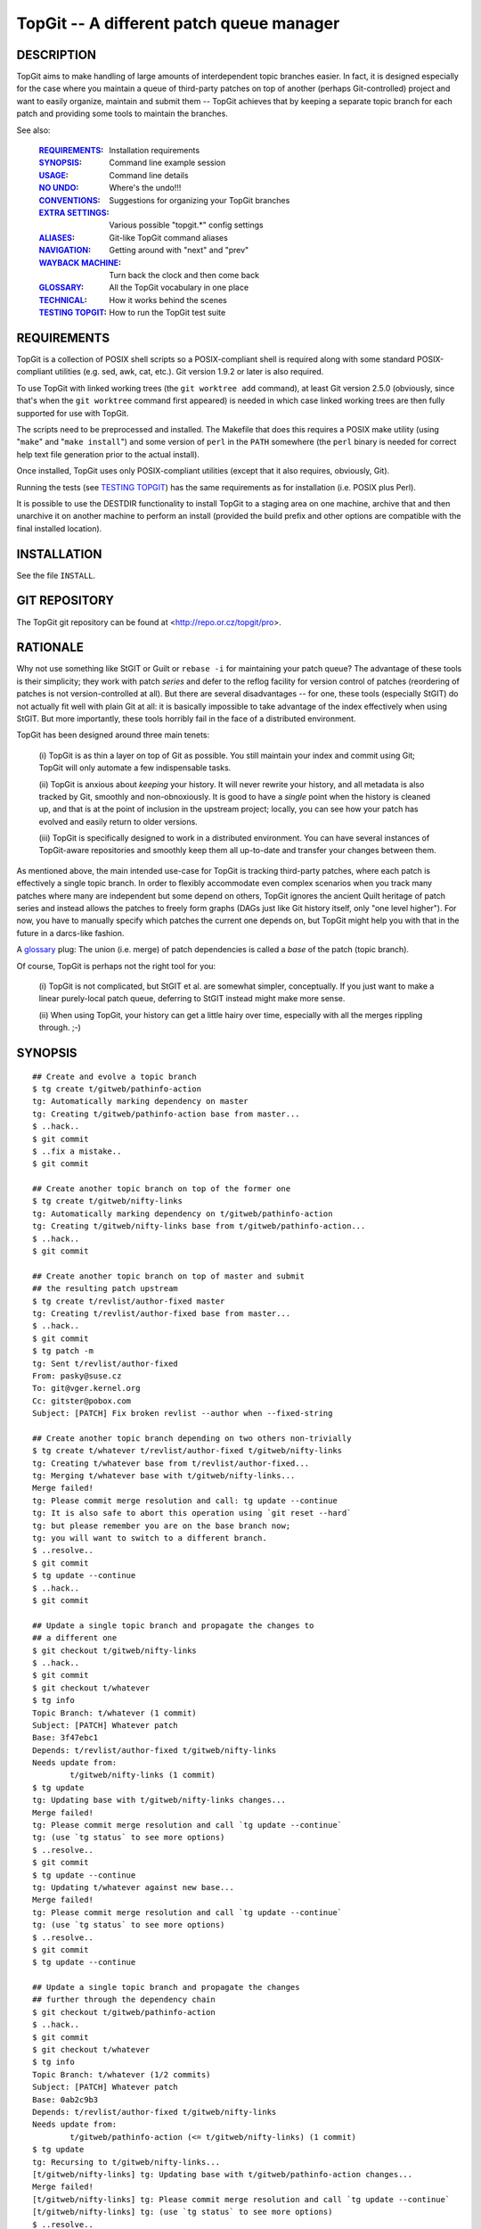 =========================================
TopGit -- A different patch queue manager
=========================================


DESCRIPTION
-----------

TopGit aims to make handling of large amounts of interdependent topic
branches easier. In fact, it is designed especially for the case where
you maintain a queue of third-party patches on top of another (perhaps
Git-controlled) project and want to easily organize, maintain and submit
them -- TopGit achieves that by keeping a separate topic branch for each
patch and providing some tools to maintain the branches.

See also:

	:REQUIREMENTS_:	     Installation requirements
	:SYNOPSIS_:          Command line example session
	:USAGE_:             Command line details
	:`NO UNDO`_:         Where's the undo!!!
	:CONVENTIONS_:       Suggestions for organizing your TopGit branches
	:`EXTRA SETTINGS`_:  Various possible "topgit.*" config settings
	:ALIASES_:           Git-like TopGit command aliases
	:NAVIGATION_:        Getting around with "next" and "prev"
	:`WAYBACK MACHINE`_: Turn back the clock and then come back
	:GLOSSARY_:          All the TopGit vocabulary in one place
	:TECHNICAL_:         How it works behind the scenes
	:`TESTING TOPGIT`_:  How to run the TopGit test suite


REQUIREMENTS
------------

TopGit is a collection of POSIX shell scripts so a POSIX-compliant shell is
required along with some standard POSIX-compliant utilities (e.g. sed, awk,
cat, etc.).  Git version 1.9.2 or later is also required.

To use TopGit with linked working trees (the ``git worktree add`` command),
at least Git version 2.5.0 (obviously, since that's when the ``git worktree``
command first appeared) is needed in which case linked working trees are then
fully supported for use with TopGit.

The scripts need to be preprocessed and installed.  The Makefile that does
this requires a POSIX make utility (using "``make``" and "``make install``")
and some version of ``perl`` in the ``PATH`` somewhere (the ``perl`` binary
is needed for correct help text file generation prior to the actual install).

Once installed, TopGit uses only POSIX-compliant utilities (except that it
also requires, obviously, Git).

Running the tests (see `TESTING TOPGIT`_) has the same requirements as for
installation (i.e. POSIX plus Perl).

It is possible to use the DESTDIR functionality to install TopGit to a
staging area on one machine, archive that and then unarchive it on another
machine to perform an install (provided the build prefix and other options are
compatible with the final installed location).


INSTALLATION
------------

See the file ``INSTALL``.


GIT REPOSITORY
--------------

The TopGit git repository can be found at <http://repo.or.cz/topgit/pro>.


RATIONALE
---------

Why not use something like StGIT or Guilt or ``rebase -i`` for maintaining
your patch queue?  The advantage of these tools is their simplicity;
they work with patch *series* and defer to the reflog facility for
version control of patches (reordering of patches is not
version-controlled at all).  But there are several disadvantages -- for
one, these tools (especially StGIT) do not actually fit well with plain
Git at all: it is basically impossible to take advantage of the index
effectively when using StGIT.  But more importantly, these tools
horribly fail in the face of a distributed environment.

TopGit has been designed around three main tenets:

	(i) TopGit is as thin a layer on top of Git as possible.  You
	still maintain your index and commit using Git; TopGit will only
	automate a few indispensable tasks.

	(ii) TopGit is anxious about *keeping* your history.  It will
	never rewrite your history, and all metadata is also tracked
	by Git, smoothly and non-obnoxiously.  It is good to have a
	*single* point when the history is cleaned up, and that is at
	the point of inclusion in the upstream project; locally, you
	can see how your patch has evolved and easily return to older
	versions.

	(iii) TopGit is specifically designed to work in a
	distributed environment.  You can have several instances of
	TopGit-aware repositories and smoothly keep them all
	up-to-date and transfer your changes between them.

As mentioned above, the main intended use-case for TopGit is tracking
third-party patches, where each patch is effectively a single topic
branch.  In order to flexibly accommodate even complex scenarios when
you track many patches where many are independent but some depend on
others, TopGit ignores the ancient Quilt heritage of patch series and
instead allows the patches to freely form graphs (DAGs just like Git
history itself, only "one level higher").  For now, you have to manually
specify which patches the current one depends on, but TopGit might help
you with that in the future in a darcs-like fashion.

A glossary_ plug: The union (i.e. merge) of patch dependencies is called
a *base* of the patch (topic branch).

Of course, TopGit is perhaps not the right tool for you:

	(i) TopGit is not complicated, but StGIT et al. are somewhat
	simpler, conceptually.  If you just want to make a linear
	purely-local patch queue, deferring to StGIT instead might
	make more sense.

	(ii) When using TopGit, your history can get a little hairy
	over time, especially with all the merges rippling through.
	;-)


SYNOPSIS
--------

::

	## Create and evolve a topic branch
	$ tg create t/gitweb/pathinfo-action
	tg: Automatically marking dependency on master
	tg: Creating t/gitweb/pathinfo-action base from master...
	$ ..hack..
	$ git commit
	$ ..fix a mistake..
	$ git commit

	## Create another topic branch on top of the former one
	$ tg create t/gitweb/nifty-links
	tg: Automatically marking dependency on t/gitweb/pathinfo-action
	tg: Creating t/gitweb/nifty-links base from t/gitweb/pathinfo-action...
	$ ..hack..
	$ git commit

	## Create another topic branch on top of master and submit
	## the resulting patch upstream
	$ tg create t/revlist/author-fixed master
	tg: Creating t/revlist/author-fixed base from master...
	$ ..hack..
	$ git commit
	$ tg patch -m
	tg: Sent t/revlist/author-fixed
	From: pasky@suse.cz
	To: git@vger.kernel.org
	Cc: gitster@pobox.com
	Subject: [PATCH] Fix broken revlist --author when --fixed-string

	## Create another topic branch depending on two others non-trivially
	$ tg create t/whatever t/revlist/author-fixed t/gitweb/nifty-links
	tg: Creating t/whatever base from t/revlist/author-fixed...
	tg: Merging t/whatever base with t/gitweb/nifty-links...
	Merge failed!
	tg: Please commit merge resolution and call: tg update --continue
	tg: It is also safe to abort this operation using `git reset --hard`
	tg: but please remember you are on the base branch now;
	tg: you will want to switch to a different branch.
	$ ..resolve..
	$ git commit
	$ tg update --continue
	$ ..hack..
	$ git commit

	## Update a single topic branch and propagate the changes to
	## a different one
	$ git checkout t/gitweb/nifty-links
	$ ..hack..
	$ git commit
	$ git checkout t/whatever
	$ tg info
	Topic Branch: t/whatever (1 commit)
	Subject: [PATCH] Whatever patch
	Base: 3f47ebc1
	Depends: t/revlist/author-fixed t/gitweb/nifty-links
	Needs update from:
		t/gitweb/nifty-links (1 commit)
	$ tg update
	tg: Updating base with t/gitweb/nifty-links changes...
	Merge failed!
	tg: Please commit merge resolution and call `tg update --continue`
	tg: (use `tg status` to see more options)
	$ ..resolve..
	$ git commit
	$ tg update --continue
	tg: Updating t/whatever against new base...
	Merge failed!
	tg: Please commit merge resolution and call `tg update --continue`
	tg: (use `tg status` to see more options)
	$ ..resolve..
	$ git commit
	$ tg update --continue

	## Update a single topic branch and propagate the changes
	## further through the dependency chain
	$ git checkout t/gitweb/pathinfo-action
	$ ..hack..
	$ git commit
	$ git checkout t/whatever
	$ tg info
	Topic Branch: t/whatever (1/2 commits)
	Subject: [PATCH] Whatever patch
	Base: 0ab2c9b3
	Depends: t/revlist/author-fixed t/gitweb/nifty-links
	Needs update from:
		t/gitweb/pathinfo-action (<= t/gitweb/nifty-links) (1 commit)
	$ tg update
	tg: Recursing to t/gitweb/nifty-links...
	[t/gitweb/nifty-links] tg: Updating base with t/gitweb/pathinfo-action changes...
	Merge failed!
	[t/gitweb/nifty-links] tg: Please commit merge resolution and call `tg update --continue`
	[t/gitweb/nifty-links] tg: (use `tg status` to see more options)
	$ ..resolve..
	$ git commit
	$ tg update --continue
	[t/gitweb/nifty-links] tg: Updating t/gitweb/nifty-links against new base...
	Merge failed!
	[t/gitweb/nifty-links] tg: Please commit merge resolution and call `tg update --continue`
	[t/gitweb/nifty-links] tg: (use `tg status` to see more options)
	$ ..resolve..
	$ git commit
	$ tg update --continue
	tg: Updating base with t/gitweb/nifty-links changes...
	tg: Updating t/whatever against new base...

	## Clone a TopGit-controlled repository
	$ git clone URL repo
	$ cd repo
	$ tg remote --populate origin
	...
	$ git fetch
	$ tg update

	## Add a TopGit remote to a repository and push to it
	$ git remote add foo URL
	$ tg remote foo
	$ tg push -r foo

	## Update from a non-default TopGit remote
	$ git fetch foo
	$ tg -r foo summary
	$ tg -r foo update


CONVENTIONS
-----------

When using TopGit there are several common conventions used when working with
TopGit branches.  None of them are enforced, they are only suggestions.

There are three typical uses for a TopGit branch:

    1. [PATCH]
       Normal TopGit branches that represent a single patch.  These are known
       as "patch" TopGit branches.
    2. [BASE]
       Empty TopGit branches with no dependencies (an empty ``.topdeps`` file)
       that represent a base upon which other "normal" TopGit branches depend.
       These are known as "base" TopGit branches (not to be confused with
       the refs/top-bases/... refs).
    3. [STAGE]
       Empty TopGit branches that serve as a staging area to bring together
       several other TopGit branches into one place so they can be used/tested
       all together.  These are known as "stage" TopGit branches.

An "empty" TopGit branch is one that does not have any changes of its own --
it may still have dependencies though ("stage" branches do, "base" branches do
not).  The ``tg summary`` output shows empty branches with a ``0`` in the
listing.  Normal "patch" branches that have not been annihilated, "base" and
"stage" branches fall into this category.  (Annihilated branches are normally
omitted from the ``tg summary`` output but can be shown if given explicitly as
an argument to the ``tg summary`` command.  However, the message line will be
incorrect since an annihilated branch has no ``.topmsg`` file of its own.)

A "patch" branch name typically starts with ``t/`` whereas "base" and "stage"
branch names often do not.

A "base" branch is created by using the ``--base`` option of ``tg create``
(aka ``--no-deps``) which will automatically suggest a "[BASE]" message prefix
rather than "[PATCH]".  A "stage" branch is created like a normal patch branch
except that the only changes that will ever be made to it are typically to
add/remove dependencies.  Its subject prefix must be manually changed to
"[STAGE]" to reflect its purpose.

Since both "base" and "stage" branches typically only have a use for the
"Subject:" line from their ``.topmsg`` file, they are quite easily created
using the ``--topmsg`` option of ``tg create``.

Use of "stage" and "base" branches is completely optional.  However, without
use of a "stage" branch it will be difficult to test multiple independent
patches together all at once.  A "base" branch is merely a convenience that
provides more explicit control over when a common base for a set of patches
gets updated as well as providing a branch that shows in ``tg summary`` output
and participates in ``tg remote --populate`` setup.

Occasionally the functionality of a "base" branch is needed but it may not
be possible to add any ``.topdeps`` or ``.topmsg`` files to the desired branch
(perhaps it's externally controlled).  `BARE BRANCHES`_ can be used in this
case, but while TopGit allows them it deliberately does not provide assistance
in setting them up.

Another advantage to using a "stage" branch is that if a new "patch" branch
is created remotely and that new branch is added to a pre-existing "stage"
branch on the remote then when the local version of the "stage" branch is
updated (after fetching remote updates of course), that new dependency will
be merged into the local "stage" branch and the local version of the new remote
"patch" branch will be automatically set up at "tg update" time.

When using the ``tg tag`` command to create tags that record the current state
of one or more TopGit branches, the tags are often created with a name that
starts with ``t/``.

One last thing, you have enabled ``git rerere`` haven't you?


NO UNDO
-------

Beware, there is no "undo" after running a ``tg update``!

Well, that's not entirely correct.  Since ``tg update`` never discards commits
an "undo" operation is technically feasible provided the old values of all the
refs that were affected by the ``tg update`` operation can be determined and
then they are simply changed back to their previous values.

In practice though, it can be extremely tedious and error prone looking through
log information to try and determine what the correct previous values were.
Although, since TopGit tries to make sure reflogs are enabled for top-bases
refs, using Git's ``@{date}`` notation on all the refs dumped out by a
``tg tag --refs foo``, where "foo" is the branch that was updated whose update
needs to be undone, may work.

Alternatively, ``tg tag --stash`` can be used prior to the update and then
``tg revert`` used after the update to restore the previous state.  This
assumes, of course, that you remember to run ``tg tag --stash`` first.

The ``tg update`` command understands a ``--stash`` option that tells it to
automatically run ``tg tag --stash`` before it starts making changes (if
everything is up-to-date it won't run the stash command at all).

The ``--stash`` option is the default nowadays when running ``tg update``,
add the ``--no-stash`` option to turn it off.

There is a preference for this.  Setting the config value ``topgit.autostash``
to ``false`` will implicitly add the ``--no-stash`` option to any ``tg update``
command unless an explicit ``--stash`` option is given.

If you are likely to ever want to undo a ``tg update``, setting
``topgit.autostash`` to ``false`` is highly discouraged!

Note that if you have foolishly disabled the autostash functionality and
suddenly find yourself in an emergency "WHERE'S THE UNDO???" situation you
*may* be able to use the special ``TG_STASH`` ref.  But only if you're quick.
It's only set if you've foolishly disabled autostash and it always overwrites
the previous ``TG_STASH`` value if there was one (there's no reflog for it)
and it will most likely *not* survive a ``git gc`` (even an automatic one) no
matter what gc expiration values are used.  However, as a last gasp attempt
to save your butt, a previously existing ``TG_STASH`` will first be renamed
to ``ORIG_TG_STASH`` immediately before a new ``TG_STASH`` gets written
(stepping on any previously existing ``ORIG_TG_STASH`` at that point).

Note that the tags saved by ``tg tag --stash`` are stored in the
``refs/tgstash`` ref and its reflog.  Unfortunately, while Git is happy to
maintain the reflog (once it's been enabled which ``tg tag`` guarantees for
``refs/tgstash``), Git is unable to view an annotated/signed tag's reflog!
Instead Git dereferences the tag and shows the wrong thing.

Use the ``tg tag -g`` command to view the ``refs/tgstash`` reflog instead.


WAYBACK MACHINE
---------------

After reading about `NO UNDO`_ and the `tg tag`_ command used to provide a
semblance of undo in some cases, you have the foundation to understand the
wayback machine.

The "wayback machine" provides a way to go back to a previous ref state as
stored in a TopGit tag created by `tg tag`_.  It actually normally returns to a
hybrid state as it does not prune (unless you prefix the wayback tag with
a ``:``).  In other words, any refs that have been newly created since the
target tag was made will continue to exist in the "wayback" view of things
(unless you used a pruning wayback tag -- one prefixed with a ``:``).

Any operations that are read-only and do not require working tree files (e.g.
the ``-i`` or ``-w`` options of `tg patch`_) are allowed using the wayback
machine.  Simply add a global ``-w <tgtag>`` option to the command.

This functionality can be extremely useful for quickly examining/querying a
previous state recorded some time ago with a `tg tag`_.

As the wayback machine uses a separate caching area, expect initial operations
to be less speedy, but repeated wayback operations on the same wayback tag
should happen at normal speed.

One new command exists expressly for use with the wayback machine.

The `tg shell`_ command will spawn an interactive shell or run a specific shell
command in a temporary writable and non-bare repository that has its ref
namespace set to the (possibly pruned if it's a pruning wayback tag) wayback
tag's view of the world.  This pretty much lifts all wayback restrictions, but
read the description for `tg shell`_ for more details.  There is an option
available to specify the location where this "temporary" directory is created
thereby allowing it to persist, but the same warnings then apply as using the
``git clone --shared`` command.


EXTRA SETTINGS
--------------

TopGit supports various config settings:

	:`tg create`_:          ``format.signoff`` template Signed-off-by line
	:ALIASES_:              ``topgit.alias.*`` for Git-like command aliases
	:`tg update`_:          ``topgit.autostash`` automatic stash control
	:`tg create`_:          ``topgit.bcc`` default "Bcc:" value for create
	:`tg create`_:          ``topgit.cc`` default "Cc:" value for create
	:`tg patch`_:           ``topgit.from`` "From:" fixups by ``tg patch``
	:`tg push`_:            ``topgit.pushRemote`` default push remote
	:`REMOTE HANDLING`_:    ``topgit.remote`` TopGit's default remote
	:SEQUESTRATION_:        ``topgit.sequester`` for sequestration control
	:`tg update`_:          ``topgit.setAutoUpdate`` => ``rerere.autoUpdate``
	:`tg export`_:          ``topgit.subjectMode`` export [...] tag removal
	:`tg create`_:          ``topgit.subjectPrefix`` "[$prefix PATCH] foo"
	:`tg create`_:          ``topgit.to`` default "To:" value for create
	:`tg migrate-bases`_:   ``topgit.top-bases`` for refs bases location


ALIASES
-------

These work exactly like Git's aliases except they are stored under
``topgit.alias.*`` instead.  See the ``git help config`` output under
the ``alias.*`` section for details.  Do note that while alias nesting is
explicitly permitted, a maximum nesting depth of 10 is enforced to help
detect accidental aliasing loops and keep them from wedging the machine.

For example, to create an ``lc`` alias for the ``tg log --compact`` command
this command may be used:

::

	git config --global topgit.alias.lc "log --compact"

To make it specific to a particular repository just omit the ``--global``
option from the command.

There is one implicit universal alias as though this were set:

::

	git config topgit.alias.goto "checkout goto"

But only if no explicit alias has already been set for ``topgit.alias.goto``.


NAVIGATION
----------
From Previous to Next
~~~~~~~~~~~~~~~~~~~~~

For this section, consider the following patch series, to be applied
in numerical order as shown:

::

	0001-F_first-patch.diff
	0002-G_second-builds-on-F.diff
	0003-H_third-builds-on-G.diff
	0004-I_fourth-builds-on-H.diff
	0005-J_fifth-builds-on-I.diff
	0006-K_sixth-builds-on-J.diff
	0007-L_last-patch-needs-K.diff

If these were applied to some commit in a Git repository, say commit "A"
then a history that looks like this would be created:

::

	A---F---G---H---I---J---K---L

Where the parent of commit "F" is "A" and so on to where the parent of
commit "L" is commit "K".

If that commit history, from A through L, was then imported into TopGit, one
TopGit branch would be created corresponding to each of the commits F
through L.  This way, for example, if the fourth patch in the series
(``0004-I_...diff``) needs work, the TopGit branch corresponding to its patch
can be checked out and changes made and then a new version of its patch
created (using ``tg patch``) without disturbing the other patches in the series
and when ``tg update`` is run, the patches that "follow" the fourth patch
(i.e. 5, 6 and 7) will have their corresponding TopGit branches automatically
updated to take into account the changes made to the fourth patch.

Okay, enough with the review of TopGit systemology
``````````````````````````````````````````````````

Imagine then that you are working on the fourth patch (i.e. you have its
branch checked out into the working tree) and you want to move to the following
patch in the series because you have a nit to pick with it too.

If you can't remember the exact name you might have to fumble around or, you
can display the name of the following or "next" patch's branch with the, you
guessed it, ``tg next`` command.  Think of "next" as the "next" logical patch
in the series or the next following patch.  If the patches are numbered as in
the list above, "next" corresponds to the "+1" (plus one) patch.

You might have already guessed there's a corresponding ``tg prev`` command
which displays the "-1" (minus one) patch.  If these commands (``tg next``
and ``tg prev``) are not given a branch name to start at they start at the
patch corresponding to the current ``HEAD``.

Displaying, however, is not so helpful as actually going there.  That's where
the ``tg checkout`` command comes in.  ``tg checkout next`` does a
``git checkout`` of the ``tg next`` branch and, not surprisingly,
``tg checkout prev`` does a ``git checkout`` of the ``tg prev`` branch.  For
the lazy a single ``n`` or ``p`` can be used with ``tg checkout`` instead of
typing out the entire ``next`` or ``prev``.  Or, for the anal, ``previous``
will also be accepted for ``prev``.

Referring to the A...L commit graph shown above, I is the parent of J and,
conversely, J is the child of I.  (Git only explicitly records the child to
parent links, in other words a "child" points to zero or more "parents", but
parents are completely clueless about their own children.)

For historical reasons, the ``tg checkout`` command accepts ``child`` as a
synonym for ``next`` and ``parent`` as a synonym for ``prev``.  However, this
terminology can be confusing since Git has "parent" links but ``tg checkout``
is referring to the TopGit DAG, not Git's.  Best to just avoid using ``child``
or ``parent`` to talk about navigating the TopGit DAG and reserve them
strictly for discussing the Git DAG.

There may be more than one
``````````````````````````

In a simple linear history as shown above there's always only one "next" or
"prev" patch.  However, TopGit does not restrict one to only a linear
history (although that can make patch exports just a bushel of fun).

Suffice it to say that there is always a single linearized ordering for any
TopGit patch series since it's always a DAG (Directed Acyclic Graph), but it
may not be immediately obvious to the casual observer what that is.

The ``tg checkout`` command will display a list to choose from if ``next``
or ``prev`` would be ambiguous.

Use the ``tg info/checkout --series`` command
`````````````````````````````````````````````

To see the full, linearized, list of patches with their summary displayed in
order from first to last patch in the series, just run the ``tg info --series``
command.  It takes the name of any patch in the series automatically using
``HEAD`` if none is given.  It even provides a nice "YOU ARE HERE" mark in
the output list helpful to those who have been absent for a time engaging in
otherwise distracting activities and need to be reminded where they are.

Using ``tg checkout --series`` can take you there (picking from a list) if
you've forgotten the way back to wherever you're supposed to be.

Don't get pushy, there's just one more thing
````````````````````````````````````````````

For historical reasons, ``tg checkout`` with no arguments whatsoever behaves
like ``tg checkout next``.  For the same historical reasons, ``tg checkout ..``
behaves like ``tg checkout prev`` (think of ``..`` as the "parent" directory
and since "parent" means "prev" in this context it will then make sense).

Now, for that one more thing.  Consider that you have a pristine "upstream"
tarball, repository, source dump or otherwise obtained set of unmodified
source files that need to be patched.  View them like so:

::

	+-------------------------------+
	| Unmodified "upstream" source  |
	| files represented with "A"    |
	+-------------------------------+

Now, add the first patch, 0001, to them and view the result like so:

::

	+--------------------------+----+
	| Patch 0001 represented by "F" |
	+-------------------------------+
	| Unmodified "upstream" source  |
	| files represented with "A"    |
	+-------------------------------+

Not stopping there, "push" patches 2, 3 and 4 onto the stack as well like so:

::

	+--------------------------+----+
	| Patch 0004 represented by "I" |
	+--------------------------+----+
	| Patch 0003 represented by "H" |
	+--------------------------+----+
	| Patch 0002 represented by "G" |
	+--------------------------+----+
	| Patch 0001 represented by "F" |
	+-------------------------------+
	| Unmodified "upstream" source  |
	| files represented with "A"    |
	+-------------------------------+

In other words, to go to the "next" patch in the series it needs to be "push"ed
onto the stack.  ``tg checkout`` accepts ``push`` as an alias for ``next``.

Similarly to go to the "previous" patch in the series the current one needs
to be "pop"ped off the stack.  ``tg checkout`` accepts ``pop`` as an alias
for ``prev``.

Unfortunately for these aliases, in Git terminology a "push" has quite a
different meaning and the ``tg push`` command does something quite different
from ``tg checkout push``.  Then there's the matter of using a single letter
abbreviation for the lazy -- ``p`` would mean what exactly?

``tg checkout`` continues to accept the ``push`` and ``pop`` aliases for
``next`` and ``prev`` respectively,  but it's best to avoid them since
``push`` has an alternate meaning everywhere else in TopGit and Git and that
leaves ``pop`` all alone in the dark.


SEQUESTRATION
-------------

No, this is not a section about budget nonsense.  ;)

TopGit keeps its metadata in ``.topdeps`` and ``.topmsg`` files.  In an effort
to facilitate cherry-picking and other Git activities on the patch changes
themselves while ignoring the TopGit metadata, TopGit attempts to keep all
changes to ``.topdeps`` and ``.topmsg`` files limited to commits that do NOT
contain changes to any other files.

This is a departure from previous TopGit versions that made no such effort.

Primarily this affects ``tg create`` and ``tg import`` (which makes use of
``tg create``) as ``tg create`` will commit the initial versions of
``.topdeps`` and ``.topmsg`` for a new TopGit-controlled branch in their own
commit instead of mixing them in with changes to other files.

The ``pre-commit`` hook will also attempt to separate out any ``.topdeps`` and
``.topmsg`` changes from commits that include changes to other files.

It is possible to defeat these checks without much effort (``pre-commit`` hooks
can easily be bypassed, ``tg create`` has a ``--no-commit`` option, many Git
commands simply do not run the ``pre-commit`` hook, etc.).

If you really, really, really, really want to change the default back to the
old behavior of previous TopGit versions where no such sequestration took
place, then set the ``topgit.sequester`` config variable explicitly to the
value ``false``.  But this is not recommended.


AMENDING AND REBASING AND UPDATE-REF'ING
----------------------------------------

In a word, "don't".

It is okay to manually update a top-bases/... ref when a) it has no depedencies
(i.e. it was created with the ``tg create`` ``--base`` option) and b) the
old top-bases/... ref value can be fast-forwarded to the new top-bases/...
value OR the new value contains ALL of the changes in the old value through
some other mechanism (perhaps they were cherry-picked or otherwise applied to
the new top-bases/... ref).  The same rules apply to non-TopGit-controlled
dependencies.  Use the ``tg update --base <branch> <new-ref>`` command to
safely make such an update while making it easy to set the merge commit
message at the same time.

Ignoring this rule and proceeding anyway with a non-fast-forward update to a
top-bases/... ref will result in changes present in the new value being merged
into the branch (at ``tg update`` time) as expected (possibly with conflicts),
but any changes that were contained in the old version of the top-bases/... ref
which have been dropped (i.e. are NOT contained in the new version of the
top-bases/... ref) will continue to be present in the branch!  To get rid of
the dropped commits, one or more "revert" commits will have to be manually
applied to the tip of the new top-bases/... value (which will then be merged
into the branch at next ``tg update`` time).

The only time it's safe to amend, rebase, filter or otherwise rewrite commits
contained in a TopGit controlled branch or non-TopGit branch is when those
commits are NOT reachable via any other ref!

Furthermore, while it is safe to rewrite merge commits (provided they meet the
same conditions) the merge commits themselves and the branches they are merging
in must be preserved during the rewrite and that can be rather tricky to get
right so it's not recommended.

For example, if, while working on a TopGit-controlled branch ``foo``, a bad
typo is noticed, it's okay to ammend/rebase to fix that provided neither
``tg update`` nor ``tg create`` has already been used to cause some other ref
to be able to reach the commit with the typo.

If an amend or rewrite is done anyway even though the commit with the typo is
reachable from some other ref, the typo won't really be removed.  What will
happen instead is that the new version without the typo will ultimately be
merged into the other ref(s) (at ``tg update`` time) likely causing a conflict
that will have to be manually resolved and the commit with the typo will
continue to be reachable from those other refs!

Instead just make a new commit to fix the typo.  The end result will end up
being the same but without the merge conflicts.

See also the discussion in the `NO UNDO`_ section.


BARE BRANCHES
-------------

A "TopGit bare branch" (or just "bare branch" for short), refers to a TopGit
branch that has neither a ``.topdeps`` nor a ``.topmsg`` file stored in it.
And it's neither a new, still-empty empty branch nor an annihilated branch.

Such branches are not recommended but are reluctantly accomodated.

There are three situtations in which TopGit may encounter a TopGit branch
that has neither a ``.topdeps`` nor a ``.topmsg`` file.

	1. Branch creation with ``--no-commit``
		Before the initial commit is made, the branch will still be
		pointing to the same commit as its "top-bases" ref.  Branches
		in this condition (where the branch and top-bases ref point to
		the same commit) show up as having "No commits" in listings.

	2. Annihilated branches
		A branch is annihilated by making a new commit on the branch
		that makes its tree identical to the tree of its corresponding
		top-bases ref.  Although the trees will be the same, the
		commits will be different and annihilated branches are
		distinguished from "No commits" branches in this way.
		Annihilated branches are generally invisible and do not show up
		in listings or other status displays.  Intentionally so.

	3. Bare branches
		Any TopGit branch with neither a ``.topdeps`` file nor a
		``.topmsg`` file whose branch and top-bases trees differ falls
		into this category.  TopGit will not create such a branch
		itself nor does it provide any commands to do so.

Whenever possible, a TopGit "[BASE]" branch should be preferred to using a
"bare branch" because a) it can never be mistaken for an annihilated branch,
b) it has a nice subject attached (via its ``.topmsg`` file) that shows
up in listings and c) exactly when and which updates are taken can be planned.

Nevertheless, situations may arise where it's useful to have TopGit treat a
branch as a "TopGit branch" so that it fully participates in all update
activities (such as updating local branches based on their remote branches),
but it's not feasible to turn it into a real "TopGit branch" as it comes from
an external source and rather than controlling exactly when and what updates
are picked up from it by TopGit (the precise use case of a "[BASE]" branch),
all updates that appear on it are to be assimilated as soon as they occur.

For this reason, TopGit will accomodate such "bare branches" but it will not
create (nor provide the means to create) them itself.

In order to create a "bare branch" all that's required is to create the
necessary top-bases ref.  The choice of commit for the top-bases ref will
affect the output of the "files", "log" and "patch" commands most directly
(but all commands will be affected).

To work properly as a "bare branch", the commit the "bare branch"'s base points
to should be contained within the branch, be a different commit than the branch
tip itself and have a different tree than the branch tip.  Simply setting the
base to the parent commit of the "bare branch" will usually work, but should
that commit at the tip of the "bare branch" end up getting reverted as the next
commit, the trees would match and it would appear to be an annihilated branch
rather than a "bare branch".  That is one of the reasons these branches are not
recommended in the first place.

Setting the base to the root commit of the branch is more reliable and may
be accomplished like so for a local branch named "mybranch":

::

	git update-ref $(tg --top-bases)/mybranch \
	  $(git rev-list --first-parent --max-parents=0 mybranch) ""

Typically though it's more likely a remote bare branch will be needed.  For
a remote named "origin" and a remote branch name of "vendor" this will do it:

::

	git update-ref $(tg --top-bases -r origin)/vendor \
	  $(git rev-list --first-parent --max-parents=0 origin/vendor) ""

Such "bare branches" are not likely ever to receive any more direct support in
TopGit than acknowleging they can be useful in some situations and tolerating
their existence by functioning properly with them even to the point of the
``pre-commit`` hook tacitly allowing continued commits on such branches without
complaints about missing ``.topdeps`` and ``.topmsg`` files.

Note, however, that creating a regular TopGit branch that has no changes of its
own with the "bare branch" as its single dependency provides a means to supply
some kind of documentation if all other uses of the "bare branch" depend on
this "wrapper" branch instead of directly on the "bare branch".


SPEED AND CACHING
-----------------

TopGit needs to check many things to determine whether a TopGit branch is
up-to-date or not.  This can involve a LOT of git commands for a complex
dependency tree.  In order to speed things up, TopGit keeps a cache of results
in a ``tg-cache`` subdirectory in the ``.git`` directory.

Results are tagged with the original hash values used to get that result so
that items which have not been changed return their results quickly and items
which have been changed compute their new result and cache it for future use.

The ``.git/tg-cache`` directory may be removed at any time and the cache will
simply be recreated in an on-demand fashion as needed, at some speed penalty,
until it's fully rebuilt.

To force the cache to be fully pre-loaded, run the ``tg summary`` command
without any arguments.  Otherwise, normal day-to-day TopGit operations should
keep it more-or-less up-to-date.

While each TopGit command is running, it uses a temporary subdirectory also
located in the ``.git`` directory.  These directories are named
``tg-tmp.XXXXXX`` where the ``XXXXXX`` part will be random letters and digits.

These temporary directories should always be removed automatically after each
TopGit command finishes running.  As long as you are not in a subshell as a
result of a TopGit command stopping and waiting for a manual merge resolution,
it's safe to remove any of these directories that may have somehow accidentally
been left behind as a result of some failure that occurred while running a
TopGit command (provided, of course, it's not actually being used by a TopGit
command currently running in another terminal window or by another user on the
same repository).


USAGE
-----
``tg [global options] <subcommand> [<subcommand option/argument>...]``

Global options:

	``[-C <dir>]... [-r <remote> | -u] [-c <name>=<val>]... [--[no-]pager]``

	-C <dir>	Change directory to <dir> before doing anything more
	-r <remote>	Pretend ``topgit.remote`` is set to <remote>
	-u		Pretend ``topgit.remote`` is not set
	-c <name=val>	Pass config option to git, may be repeated
	-w <tgtag>      Activate `wayback machine`_ using the `tg tag`_ <tgtag>
	--no-pager	Disable use of any pager (by both TopGit and Git)
	--pager		Enable use of a pager (aka ``-p``)
	--top-bases	Show full ``top-bases`` ref prefix and exit
	--exec-path	Show path to subcommand scripts location and exit
	--help		Show brief usage help and exit (aka ``-h``)

The ``tg`` tool has several subcommands:

	:`tg annihilate`_:    Mark a TopGit-controlled branch as defunct
	:`tg base`_:          Show base commit for one or more TopGit branches
	:`tg checkout`_:      Shortcut for git checkout with name matching
	:`tg contains`_:      Which TopGit-controlled branch contains the commit
	:`tg create`_:        Create a new TopGit-controlled branch
	:`tg delete`_:        Delete a TopGit-controlled branch cleanly
	:`tg depend`_:        Add a new dependency to a TopGit-controlled branch
	:`tg export`_:        Export TopGit branch patches to files or a branch
	:`tg files`_:         Show files changed by a TopGit branch
	:`tg help`_:          Show TopGit help optionally using a browser
	:`tg import`_:        Import commit(s) to separate TopGit branches
	:`tg info`_:          Show status information about a TopGit branch
	:`tg log`_:           Run git log limiting revisions to a TopGit branch
	:`tg mail`_:          Shortcut for git send-email with ``tg patch`` output
	:`tg migrate-bases`_: Transition top-bases to new location
	:`tg next`_:          Show branches directly depending on a TopGit branch
	:`tg patch`_:         Generate a patch file for a TopGit branch
	:`tg prev`_:          Show non-annihilated TopGit dependencies for a branch
	:`tg push`_:          Run git push on TopGit branch(es) and depedencies
	:`tg rebase`_:        Auto continue git rebase if rerere resolves conflicts
	:`tg remote`_:        Set up remote for fetching/pushing TopGit branches
	:`tg revert`_:        Revert ref(s) to a state stored in a ``tg tag``
	:`tg shell`_:         Extended `wayback machine`_ mode
	:`tg status`_:        Show current TopGit status (e.g. in-progress update)
	:`tg summary`_:       Show various information about TopGit branches
	:`tg tag`_:           Create tag that records current TopGit branch state
	:`tg update`_:        Update TopGit branch(es) with respect to dependencies

tg help
~~~~~~~
	Our sophisticated integrated help facility.  Mostly duplicates
	what is below::

	 # to list commands:
	 $ tg help
	 # to get help for a particular command:
	 $ tg help <command>
	 # to get help for a particular command in a browser window:
	 $ tg help -w <command>
	 # to get help on TopGit itself
	 $ tg help tg
	 # to get help on TopGit itself in a browser
	 $ tg help -w tg

tg status
~~~~~~~~~
	Our sophisticated status facility.  Similar to Git's status command
	but shows any in-progress update that's awaiting a merge resolution
	or any other on-going TopGit activity (such as a branch creation).

	With a single ``--verbose`` (or ``-v``) option include a short status
	display for any dirty (but not untracked) files.  This also causes all
	non file status lines to be prefixed with "## ".

	With two (or more) ``--verbose`` (or ``-v``) options, additionally
	show full symbolic ref names and unabbreviated hash values.

	With the ``--exit-code`` option the exit code will be non-zero if any
	TopGit or Git operation is currently in progress or the working
	tree is unclean.

tg create
~~~~~~~~~
	Create a new TopGit-controlled topic branch of the given name
	(required argument) and switch to it.  If no dependencies are
	specified (by extra arguments passed after the first one), the
	current branch is assumed to be the only dependency.

	By default ``tg create`` opens an editor on the new ``.topmsg`` file
	and then commits the new ``.topmsg`` and ``.topdeps`` files
	automatically with a suitable default commit message.

	The commit message can be changed with the ``-m`` (or ``--message``) or
	``-F`` (or ``--file``) option.  The automatic commit can be suppressed
	by using the ``--no-ccmmit`` (or ``-n``) option.  Running the editor on
	the new ``.topmsg`` file can be suppressed by using ``--no-edit``
	(which does *NOT* suppress the automatic commit unless ``--no-commit``
	is also given) or by providing an explicit value for the new
	``.topmsg`` file using the ``--topmsg`` or ``--topmsg-file`` option.
	In any case the ``.topmsg`` content will be automatically reformated to
	have a ``Subject:`` header line if needed.

	If the ``format.signoff`` config variable (see ``git help config``)
	has been set to true then the ``Signed-off-by:`` header line added to
	the end of the initial version of the ``.topmsg`` file will be
	uncommented by default.  Otherwise it will still be there but will be
	commented out and will be automatically stripped if no action is taken
	to remove the comment character.

	If more than one dependency is listed an automatic ``tg update`` runs
	after the branch has been created to merge in the additional
	dependencies and bring the branch up-to-date.  This can be suppressed
	with the ``--no-commit`` option (which also suppresses the initial
	commit) or the ``--no-update`` option (which allows the initial commit
	while suppressing only the update operation portion).

	Previous versions of TopGit behaved as though both the ``--no-edit``
	and ``--no-commit`` options were always given on the command line.

	The default behavior has been changed to promote a separation between
	commits that modify ``.topmsg`` and/or ``.topdeps`` and commits that
	modify other files.  This facilitates cleaner cherry picking and other
	patch maintenance activities.

	You should edit the patch description (contained in the ``.topmsg``
	file) as appropriate.  It will already contain some prefilled bits.
	You can set the ``topgit.to``, ``topgit.cc`` and ``topgit.bcc``
	git configuration variables (see ``man git-config``) in order to
	have ``tg create`` add these headers with the given default values
	to ``.topmsg`` before invoking the editor.  If the configuration
	variable ``topgit.subjectPrefix`` is set its value will be inserted
	*between* the initial ``[`` and the word ``PATCH`` in the subject
	line (with a space added before the word ``PATCH`` of course).

	The main task of ``tg create`` is to set up the topic branch base
	from the dependencies.  This may fail due to merge conflicts if more
	than one dependency is given.	In that case, after you commit the
	conflict resolution, you should call ``tg update --continue`` to
	finish merging the dependencies into the new topic branch base.

	With the ``--base`` (aka ``--no-deps``) option at most one dependency
	may be listed which may be any valid committish (instead of just
	refs/heads/...) and the newly created TopGit-controlled branch will
	have an empty ``.topdeps`` file.  This may be desirable in order to
	create a TopGit-controlled branch that has no changes of its own and
	serves merely to mark the common dependency that all other
	TopGit-controlled branches in some set of TopGit-controlled branches
	depend on.  A plain, non-TopGit-controlled branch can be used for the
	same purpose, but the advantage of a TopGit-controlled branch with no
	dependencies is that it will be pushed with ``tg push``, it will show
	up in the ``tg summary`` and ``tg info`` output with the subject from
	its ``.topmsg`` file thereby documenting what it's for and finally it
	can be set up with ``tg create -r`` and/or ``tg remote --populate`` to
	facilitate sharing.

	For example, ``tg create --base release v2.1`` will create a TopGit-
	controlled ``release`` branch based off the ``v2.1`` tag that can then
	be used as a base for creation of other TopGit-controlled branches.
	Then when the time comes to move the base for an entire set of changes
	up to ``v2.2`` the command ``tg update --base release v2.2`` can be
	used followed by ``tg update --all``.

	Using ``--base`` it's also possible to use ``tg create`` on an
	unborn branch (omit the dependency name or specify ``HEAD``).  The
	unborn branch itself can be made into the new TopGit branch (rather
	than being born empty and then having the new TopGit branch based off
	that) by specifying ``HEAD`` as the new branch's name (which is
	probably what you normally want to do in this case anyway so you can
	just run ``tg create --base HEAD`` to accomplish that).

	In an alternative use case, if ``-r <branch>`` is given instead of a
	dependency list, the topic branch is created based on the given
	remote branch.  With just ``-r`` the remote branch name is assumed
	to be the same as the local topic branch being created.  Since no
	new commits are created in this mode (only two refs will be updated)
	the editor will never be run for this use case.  Note that no other
	options may be combined with ``-r``.

	The ``--quiet`` (or ``-q``) option suppresses most informational
	messages.

tg delete
~~~~~~~~~
	Remove a TopGit-controlled topic branch of the given name
	(required argument). Normally, this command will remove only an
	empty branch (base == head) without dependents; use ``-f`` to
	remove a non-empty branch or a branch that is depended upon by
	another branch.

	The ``-f`` option is also useful to force removal of a branch's
	base, if you used ``git branch -D B`` to remove branch B, and then
	certain TopGit commands complain, because the base of branch B
	is still there.

	Normally ``tg delete`` will refuse to delete the current branch.
	However, giving ``-f`` twice (or more) will force it to do so but it
	will first detach your HEAD.

	IMPORTANT: Currently, this command will *NOT* remove the branch
	from the dependency list in other branches. You need to take
	care of this *manually*.  This is even more complicated in
	combination with ``-f`` -- in that case, you need to manually
	unmerge the removed branch's changes from the branches depending
	on it.

	The same ``--stash`` and ``--no-stash`` options are accepted with
	the same exact semantics as for `tg update`_.

	See also ``tg annihilate``.

	| TODO: ``-a`` to delete all empty branches, depfix, revert

tg annihilate
~~~~~~~~~~~~~
	Make a commit on the current or given TopGit-controlled topic
	branch that makes it equal to its base, including the presence or
	absence of .topmsg and .topdeps.  Annihilated branches are not
	displayed by ``tg summary``, so they effectively get out of your
	way.  However, the branch still exists, and ``tg push`` will
	push it (except if given the ``-a`` option).  This way, you can
	communicate that the branch is no longer wanted.

	When annihilating a branch that has dependents (i.e. branches
	that depend on it), those dependents have the dependencies of
	the branch being annihilated added to them if they do not already
	have them as dependencies.  Essentially the DAG is repaired to
	skip over the annihilated branch.

	Normally, this command will remove only an empty branch
	(base == head, except for changes to the .top* files); use
	``-f`` to annihilate a non-empty branch.

	After completing the annihilation itself, normally ``tg update``
	is run on any modified dependents.  Use the ``--no-update`` option
	to suppress running ``tg update``.

	The same ``--stash`` and ``--no-stash`` options are accepted with
	the same exact semantics as for `tg update`_.

tg depend
~~~~~~~~~
	Change the dependencies of a TopGit-controlled topic branch.
	This should have several subcommands, but only ``add`` is
	supported right now.

	The ``add`` subcommand takes an argument naming a topic branch to
	be added, adds it to ``.topdeps``, performs a commit and then
	updates your topic branch accordingly.  If you want to do other
	things related to the dependency addition, like adjusting
	``.topmsg``, use the option ``--no-commit``.  Adding the
	``--no-update`` (or ``--no-commit``) option will suppress the
	``tg update`` normally performed after committing the change.

	It is safe to run ``tg depend add`` in a dirty worktree, but the
	normally performed ``tg update`` will be suppressed in that case
	(even if neither ``--no-update`` nor ``--no-commit`` is given).

	You have enabled ``git rerere`` haven't you?

	| TODO: Subcommand for removing dependencies, obviously

tg files
~~~~~~~~
	List files changed by the current or specified topic branch.

	Options:
	  -i		list files based on index instead of branch
	  -w		list files based on working tree instead of branch

tg info
~~~~~~~
	Show summary information about the current or specified topic
	branch.

	Numbers in parenthesis after a branch name such as "(11/3 commits)"
	indicate how many commits on the branch (11) and how many of those
	are non-merge commits (3).

	With ``--verbose`` (or ``-v``) include a list of dependents (i.e. other
	branches that depend on this one).  Another ``--verbose`` annotates
	them with "[needs merge]" if the current tip of branch for which info
	is being shown has not yet been merged into the base of the dependent.
	Two ``--verbose`` options also cause annihilated dependencies to be
	shown in the "Depends:" list.

	Alternatively, if ``--heads`` is used then which of the independent
	TopGit branch heads (as output by ``tg summary --topgit-heads``)
	logically contains the specified commit (which may be any committish --
	defaults to ``HEAD`` if not given).  Zero or more results will be
	output.  Note that "logically" means with regard to the TopGit
	dependency relationships as established by the ``.topdeps`` file(s).
	It's the answer that would be given when all the TopGit branches are
	up-to-date (even though they need not be to use this option) and the
	``git branch --contains`` command is run and the output then filtered
	to only those branches that appear in ``tg summary --topgit-heads``.
	This computation may require several seconds on complex repositories.

	If ``--leaves`` is used then the unique list of leaves of the current
	or specified topic branch is shown as one fully-qualified ref per line.
	Duplicates are suppressed and a tag name will be used when appropriate.
	A "leaf" is any dependency that is either not a TopGit branch or is
	the base of a non-annihilated TopGit branch with no non-annihilated
	dependencies.

	The ``--deps`` option shows non-annihilated TopGit dependencies of the
	specified branch (default is ``HEAD``).  (It can also be spelled out
	as ``--dependencies`` for the pedantically inclined.)

	The ``--dependents`` option shows non-annihilated TopGit dependents
	(i.e. branches that depend on the specified branch).  The default
	branch to operate on is again ``HEAD``.

	A linearized patch series can only be automatically created for a
	TopGit topic branch (including its recursive dependencies) when exactly
	one line is output by ``tg info --leaves <topic-branch>``.

	With ``--series`` the list of TopGit branches in the order they would
	be linearized into a patch series is shown along with the description
	of each branch.  If the branch name passed to ``tg info`` is not the
	last branch in the series a marker column will be provided to quickly
	locate it in the list.  This same option can be used with `tg checkout`_.

	Some patches shown in the list may not actually end up introducing any
	changes if exported and will therefore end up being omitted.  The ``0``
	indicator in ``tg summary`` output can help to identify some of these.

	The patches shown in the series in the order they are shown form the
	basis for the ``tg next`` and ``tg prev`` operations with the first
	patch shown being considered the first and so on up to the last.

	Options:
	  -i		Use TopGit metadata from the index instead of the branch
	  -w		Use TopGit metadata from the working tree instead of the branch

tg patch
~~~~~~~~
	Generate a patch from the current or specified topic branch.
	This means that the diff between the topic branch base and head
	(latest commit) is shown, appended to the description found in
	the ``.topmsg`` file.

	The patch is simply dumped to stdout.  In the future, ``tg patch``
	will be able to automatically send the patches by mail or save
	them to files. (TODO)

	Options:
	  -i		base patch generation on index instead of branch
	  -w		base patch generation on working tree instead of branch
	  --binary	pass --binary to ``git diff-tree`` to enable generation
	  		of binary patches
	  --quiet	be quiet (aka ``-q``) about missing and unfixed From:
	  --from	make sure patch has a From: line, if not add one
	  --from=<a>	<a> or Signed-off-by value or ident value; ``git am``
	  		really gets unhappy with patches missing From: lines;
	  		will NOT replace an existing non-empty From: header
	  --no-from	leave all From: lines alone, missing or not (default)
	  --diff-opt	options after the branch name (and an optional ``--``)
	  		are passed directly to ``git diff-tree``

	In order to pass a sole explicit ``-w`` through to ``git diff-tree`` it
	must be separated from the ``tg`` options by an explicit ``--``.
	Or it can be spelled as ``--ignore-all-space`` to distinguuish it from
	``tg``'s ``-w`` option.

	If the config variable ``topgit.from`` is set to a boolean it can be
	used to enable or disable the ``--from`` option by default.  If it's
	set to the special value ``quiet`` the ``--quiet`` option is enabled
	and From: lines are left alone by default.  Any other non-empty value
	is taken as a default ``--from=<value>`` option.  The ``--no-from``
	option will temporarily disable use of the config value.

	If additional non-``tg`` options are passed through to
	``git diff-tree`` (other than ``--binary`` which is fully supported)
	the resulting ``tg patch`` output may not be appliable.

tg mail
~~~~~~~
	Send a patch from the current or specified topic branch as
	email(s).

	Takes the patch given on the command line and emails it out.
	Destination addresses such as To, Cc and Bcc are taken from the
	patch header.

	Since it actually boils down to ``git send-email``, please refer
	to the documentation for that for details on how to setup email
	for git.  You can pass arbitrary options to this command through
	the ``-s`` parameter, but you must double-quote everything.  The
	``-r`` parameter with a msgid can be used to generate in-reply-to
	and reference headers to an earlier mail.

	WARNING: be careful when using this command.  It easily sends
	out several mails.  You might want to run::

		git config sendemail.confirm always

	to let ``git send-email`` ask for confirmation before sending any
	mail.

	Options:
	  -i		base patch generation on index instead of branch
	  -w		base patch generation on working tree instead of branch

	| TODO: ``tg mail patchfile`` to mail an already exported patch
	| TODO: mailing patch series
	| TODO: specifying additional options and addresses on command line

tg remote
~~~~~~~~~
	Register the given remote as TopGit-controlled. This will create
	the namespace for the remote branch bases and teach ``git fetch``
	to operate on them. However, from TopGit 0.8 onwards you need to
	use ``tg push``, or ``git push --mirror``, for pushing
	TopGit-controlled branches.

	``tg remote`` takes an optional remote name argument, and an
	optional ``--populate`` switch.  Use ``--populate`` for your
	origin-style remotes: it will seed the local topic branch system
	based on the remote topic branches.  ``--populate`` will also make
	``tg remote`` automatically fetch the remote, and ``tg update`` look
	at branches of this remote for updates by default.

	Using ``--populate`` with a remote name causes the ``topgit.remote``
	git configuration variable to be set to the given remote name.

tg summary
~~~~~~~~~~
	Show overview of all TopGit-tracked topic branches and their
	up-to-date status.  With a branch name limit output to that branch.
	Using ``--deps-only`` or ``--rdeps`` changes the default from all
	branches to just the current ``HEAD`` branch but using ``--all`` as
	the branch name will show results for all branches instead of ``HEAD``.

		``>``
			marks the current topic branch

		``0``
			indicates that it introduces no changes of its own

		``l``/``r``
			indicates respectively whether it is local-only
			or has a remote mate

		``L``/``R``
			indicates respectively if it is ahead or out-of-date
			with respect to its remote mate

		``D``
			indicates that it is out-of-date with respect to its
			dependencies

		``!``
			indicates that it has missing dependencies [even if
			they are recursive ones]

		``B``
			indicates that it is out-of-date with respect to
			its base

		``*``
			indicates it is ahead of (and needs to be merged into)
			at least one of its dependents -- only computed when
			showing all branches or using the (possibly implied)
			``--with-deps`` option.

	This can take a longish time to accurately determine all the
	relevant information about each branch; you can pass ``-t`` (or ``-l``
	or ``--list``) to get just a terse list of topic branch names quickly.
	Also adding ``--verbose`` (or ``-v``) includes the subjects too.
	Adding a second ``--verbose`` includes annihilated branches as well.

	Passing ``--heads`` shows independent topic branch names and when
	combined with ``--rdeps`` behaves as though ``--rdeps`` were run with
	the output of ``--heads``.

	The ``--heads-independent`` option works just like ``--heads`` except
	that it computes the heads using ``git merge-base --independent``
	rather than examining the TopGit ``.topdeps`` relationships.  If the
	TopGit branches are all up-to-date (as shown in ``tg summary``) then
	both ``--heads`` and ``--heads-independent`` should compute the same
	list of heads (unless some overlapping TopGit branches have been
	manually created).  If not all the TopGit branches are up-to-date then
	the ``--heads-independent`` results may have extra items in it, but
	occasionally that's what's needed; usually it's the wrong answer.
	(Note that ``--topgit-heads`` is accepted as an alias for ``--heads``
	as well.)

	Using ``--heads-only`` behaves as though the output of ``--heads`` was
	passed as the list of branches along with ``--without-deps``.

	Alternatively, you can pass ``--graphviz`` to get a dot-suitable output
	for drawing a dependency graph between the topic branches.

	You can also use the ``--sort`` option to sort the branches using
	a topological sort.  This is especially useful if each
	TopGit-tracked topic branch depends on a single parent branch,
	since it will then print the branches in the dependency order.
	In more complex scenarios, a text graph view would be much more
	useful, but that has not yet been implemented.

	The ``--deps`` option outputs dependency information between
	branches in a machine-readable format.  Feed this to ``tsort`` to
	get the output from --sort.

	The ``--deps-only`` option outputs a sorted list of the unique branch
	names given on the command line plus all of their recursive
	dependencies (subject to ``--exclude`` of course).  When
	``--deps-only`` is given the default is to just display information for
	``HEAD``, but that can be changed by using ``--all`` as the branch
	name.  Each branch name will appear only once in the output no matter
	how many times it's visited while tracing the dependency graph or how
	many branch names are given on the command line to process.

	The ``--rdeps`` option outputs dependency information in an indented
	text format that clearly shows all the dependencies and their
	relationships to one another.  When ``--rdeps`` is given the default is
	to just display information for ``HEAD``, but that can be changed by
	using ``--all`` as the branch name or by adding the ``--heads`` option.
	Note that ``tg summary --rdeps --heads`` can be particularly helpful in
	seeing all the TopGit-controlled branches in the repository and	their
	relationships to one another.

	Note that ``--rdeps`` has two flavors.  The first (and default) is
	``--rdeps-once`` which only shows the dependencies of a branch when
	it's first visited.  For example, if D depends on several other
	branches perhaps recursively and both branch A and B depend on D, then
	whichever of A or B is shown first will show the entire dependency
	chain for D underneath it and the other one will just show a line for
	D itself with a "^" appended to indicate that the rest of the deps for
	D can be found above.  This can make the output a bit more compact
	without actually losing any information which is why it's the default.
	However, using the ``--rdeps-full`` variant will repeat the full
	dependency chain every time it's encountered.

	Adding ``--with-deps`` replaces the given list of branches (which will
	default to ``HEAD`` if none are given) with the result of running
	``tg summary --deps-only --tgish`` on the list of branches.  This can
	be helpful in limiting ``tg summary`` output to only the list of given
	branches and their dependencies when many TopGit-controlled branches
	are present in the repository.  Use ``--without-deps`` to switch back
	to the old behavior.

	The ``--with-related`` option extends (and therefore implies)
	``--with-deps``.  First the list of branches (which will default to
	``HEAD`` if none are given) is replaced with the result of running
	``tg summary --heads`` (aka ``--topgit-heads``) and the result is then
	processed as though it had been specified using ``--with-deps``.

	When it would be allowed, ``--with-deps`` is now the default.  But,
	if in addition, exactly one branch is specified (either explicitly
	or implicitly) and it's spelled *exactly* as ``HEAD`` or ``@`` then
	the default ``--with-deps`` will be promoted to a default
	``--with-related`` instead.  Since duplicate branches are removed
	before processing, explicitly listing ``@`` twice provides an easy way
	to defeat this automatic promotion and ask for ``--with-deps`` on the
	``HEAD`` symbolic ref with minimal typing when ``--with-related`` isn't
	really wanted and typing the full ``--with-deps`` option is too hard.

	With ``--exclude branch``, branch can be excluded from the output
	meaning	it will be skipped and its name will be omitted from any
	dependency output.  The ``--exclude`` option may be repeated to omit
	more than one branch from the output.  Limiting the output to a single
	branch that has been excluded will result in no output at all.

	The ``--tgish-only`` option behaves as though any non-TopGit-controlled
	dependencies encountered during processing had been listed after an
	``--exclude`` option.

	Note that the branch name can be specified as ``HEAD`` or ``@`` as a
	shortcut for the TopGit-controlled branch that ``HEAD`` is a
	symbolic ref to.  The ``tg summary @`` and ``tg summary @ @`` commands
	can be quite useful.

	Options:
	  -i		Use TopGit metadata from the index instead of the branch
	  -w		Use TopGit metadata from the working tree instead of the branch

tg contains
~~~~~~~~~~~
	Search all TopGit-controlled branches (and optionally their remotes)
	to find which TopGit-controlled branch contains the specified commit.

	This is more than just basic branch containment as provided for by the
	``git branch --contains`` command.  While the shown branch name(s)
	will, indeed, be one (or more) of those output by the
	``git branch --contains`` command, the result(s) will exclude any
	TopGit-controlled branches from the result(s) that have one (or more)
	of their TopGit dependencies (either direct or indirect) appearing in
	the ``git branch --contains`` output.

	Normally the result will be only the one, single TopGit-controlled
	branch for which the specified committish appears in the ``tg log``
	output for that branch (unless the committish lies outside the
	TopGit-controlled portion of the DAG and ``--no-strict`` was used).

	Unless ``--annihilated-okay`` (or ``--ann`` or ``--annihilated``) is
	used then annihilated branches will be immediately removed from the
	``git branch --contains`` output before doing anything else.  This
	means a committish that was originally located in a now-annihilated
	branch will show up in whatever branch picked up the annihilated
	branch's changes (if there is one).  This is usually the correct
	answer, but occasionally it's not; hence this option.  If this option
	is used together with ``--verbose`` then annihilated branches will
	be shown as "[:annihilated:]".

	In other words, if a ``tg patch`` is generated for the found branch
	(assuming one was found and a subsequent commit in the same branch
	didn't then revert or otherwise back out the change), then that patch
	will include the changes introduced by the specified committish
	(unless, of course, that committish is outside the TopGit-controlled
	portion of the DAG and ``--no-strict`` was given).

	This can be very helpful when, for example, a bug is discovered and
	then after using ``git bisect`` (or some other tool) to find the
	offending commit it's time to commit the fix.  But because the
	TopGit merging history can be quite complicated and maybe the one
	doing the fix wasn't the bug's author (or the author's memory is just
	going), it can sometimes be rather tedious to figure out which
	TopGit branch the fix belongs in.  The ``tg contains`` command can
	quickly tell you the answer to that question.

	With the ``--remotes`` (or ``-r``) option a TopGit-controlled remote
	branch name may be reported as the result but only if there is no
	non-remote branch containing the committish (this can only happen
	if at least one of the TopGit-controlled local branches are not yet
	up-to-date with their remotes).

	With the ``--verbose`` option show which TopGit DAG head(s) (one or
	more of the TopGit-controlled branch names output by
	``tg summary --heads``) have the result as a dependency (either direct
	or indirect).  Using this option will noticeably increase running time.

	With the default ``--strict`` option, results for which the base of the
	TopGit-controlled branch contains the committish will be suppressed.
	For example, if the committish was deep-down in the master branch
	history somewhere far outside of the TopGit-controlled portion of
	the DAG, with ``--no-strict``, whatever TopGit-controlled branch(es)
	first picked up history containing that committish will be shown.
	While this is a useful result it's usually not the desired result
	which is why it's not the default.

	To summarize, even with ``--remotes``, remote results are only shown
	if there are no non-remote results.  Without ``--no-strict`` (because
	``--strict`` is the default) results outside the TopGit-controlled
	portion of the DAG are never shown and even with ``--no-strict`` they
	will only be shown if there are no ``--strict`` results.  Finally,
	the TopGit head info shown with ``--verbose`` only ever appears for
	local (i.e. not a remote branch) results.  Annihilated branches are
	never considered possible matches without ``--annihilated-okay``.

tg checkout
~~~~~~~~~~~
	Switch to a topic branch.  You can use ``git checkout <branch>``
	to get the same effect, but this command helps you navigate
	the dependency graph, or allows you to match the topic branch
	name using a regular expression, so it can be more convenient.

	The ``--branch`` (or ``-b`` or ``--branch=<name>``) option changes
	the default starting point from ``HEAD`` to the specified branch.

	For the "next" and "previous" commands, the ``<steps>`` value may
	be ``--all`` (or ``-a``) to take "As many steps As possible" or
	"step ALL the way" or "ALL steps at once" (or make something better
	up yourself).

	The following subcommands are available:

	    ``tg checkout next [<steps>]``
				Check out a branch that directly
				depends on your current branch.
				Move ``<steps>`` (default 1) step(s) in
				the "next" direction (AKA ``n``).

	    ``tg checkout prev [<steps>]``
				Check out a branch that this branch
				directly depends on.  Move ``<steps>``
				(default 1) step(s) in the "previous"
				direction (AKA ``p`` or ``previous``).

	    ``tg checkout [goto] [--] <pattern>``
				Check out a topic branch that
				matches ``<pattern>``.  ``<pattern>``
				is used as a grep ERE pattern to filter
				all the topic branches.  Both ``goto`` and
				``--`` may be omitted provided ``<pattern>``
				is not ``-a``, ``--all``, ``-h``, ``--help``,
				``goto``, ``--``, ``n``, ``next``, ``push``,
				``child``, ``p``, ``prev``, ``previous``,
				``pop``, ``parent``, ``+``, ``-`` or ``..``.

	    ``tg checkout [goto] [--] --series[=<head>]``
				Check out a topic branch that belongs to
				the current (or ``<head>``) patch series.
				A list with descriptions (``tg info --series``)
				will be shown to choose from if more than one.

	    ``tg checkout + [<steps>]``
				An alias for ``next``.

	    ``tg checkout push [<steps>]``
				An alias for ``next``.

	    ``tg checkout child [<steps>]``
				Deprecated alias for ``next``.

	    ``tg checkout``
				Semi-deprecated alias for ``next``.

	    ``tg checkout - [<steps>]``
				An alias for ``prev``.

	    ``tg checkout pop [<steps>]``
				An alias for ``prev``.

	    ``tg checkout parent [<steps>]``
				Deprecated alias for ``prev``.

	    ``tg checkout .. [<steps>]``
				Semi-deprecated alias for ``prev``.

	If any of the above commands can find more than one possible
	branch to switch to, you will be presented with the matches
	and asked to select one of them.

	Note that unless overridden by an explicit alias (see ALIASES_),
	``tg goto`` is an implicit alias for ``tg checkout goto``.

	If the ``--ignore-other-worktrees`` (or ``--iow``) option is given and
	the current Git version is at least 2.5.0 then the full
	``--ignore-other-worktrees`` option will be passed along to the
	``git checkout`` command when it's run (otherwise the option will be
	silently ignored and not passed to Git as it would cause an error).

	The ``--force`` (or ``-f``) option, when given, gets passed through to
	the ``git checkout`` command.

	The ``--merge`` (or ``-m``) option, when given, gets passed through to
	the ``git checkout`` command.

	The ``--quiet`` (or ``-q``) option, when given, gets passed through to
	the ``git checkout`` command.

	The ``<pattern>`` of ``tg checkout goto`` is optional.  If you don't
	supply it, all the available topic branches are listed and you
	can select one of them.

	Normally, the ``next`` and ``prev`` commands move one step in
	the dependency graph of the topic branches.  The ``-a`` option
	causes them (and their aliases) to move as far as possible.
	That is, ``tg checkout next -a`` moves to a topic branch that
	depends (directly or indirectly) on the current branch and
	that no other branch depends on.  ``tg checkout prev -a``
	moves to a topic branch that the current topic branch
	depends on (directly or indirectly).  If there is more than
	one possibility, you will be prompted for your selection.

	See also NAVIGATION_.

tg export
~~~~~~~~~
	Export a tidied-up history of the current topic branch and its
	dependencies, suitable for feeding upstream.  Each topic branch
	corresponds to a single commit or patch in the cleaned up
	history (corresponding basically exactly to ``tg patch`` output
	for the topic branch).

	The command has three possible outputs now -- either a Git branch
	with the collapsed history, a Git branch with a linearized
	history, or a quilt series in new directory.

	In the case where you are producing collapsed history in a new
	branch, you can use this collapsed structure either for
	providing a pull source for upstream, or for further
	linearization e.g. for creation of a quilt series using git log::

		git log --pretty=email -p --topo-order origin..exported

	To better understand the function of ``tg export``, consider this
	dependency structure::

	 origin/master - t/foo/blue - t/foo/red - master
	              `- t/bar/good <,----------'
	              `- t/baz      ------------'

	(where each of the branches may have a hefty history). Then::

	 master$ tg export for-linus

	will create this commit structure on the branch ``for-linus``::

	 origin/master - t/foo/blue -. merge - t/foo/red -.. merge - master
	              `- t/bar/good <,-------------------'/
	              `- t/baz      ---------------------'

	In this mode, ``tg export`` works on the current topic branch, and
	can be called either without an option (in that case,
	``--collapse`` is assumed), or with the ``--collapse`` option, and
	with one mandatory argument: the name of the branch where the
	exported result will be stored.

	Both the ``--collapse`` and ``--linearize`` modes also accept a
	``-s <mode>`` option to specify subject handling behavior for the
	freshly created commits.  There are five possible modes:

		:keep:          Like ``git mailinfo -k``
		:mailinfo:      Like ``git mailinfo``
		:patch:         Remove first ``[PATCH*]`` if any
		:topgit:        Remove first [PATCH*], [BASE], [ROOT] or [STAGE]
		:trim:          Trim runs of spaces/tabs to a single space

	The ``topgit`` (aka ``tg``) mode is the default (quelle surprise) and
	like the ``patch`` mode will only strip the first square brackets tag
	(if there is one) provided it's a TopGit-known tag (the ``patch``
	variation will only strip a PATCH tag but still just the first one).
	Note that TopGit does understand ``[RELEASE]`` in ``topgit`` mode.
	With ``trim`` (aka ``ws``) internal runs of spaces/tabs are converted
	to a single space, but no square brackets tags are removed.  The ``ws``
	mode should generally be preferred instead of using ``keep`` mode.
	All modes always remove leading/trailing spaces and tabs and if the
	``topgit.subjectPrefix`` value (see `tg create`_) has been set both the
	``topgit`` and ``patch`` modes will match tags with that prefix too.

	Setting the config variable ``topgit.subjectMode`` to one of the mode
	values shown above will change the default to that mode.

	When using the linearize mode::

	 master$ tg export --linearize for-linus

	you get a linear history respecting the dependencies of your
	patches in a new branch ``for-linus``.  The result should be more
	or less the same as using quilt mode and then reimporting it
	into a Git branch.  (More or less because the topological order
	can usually be extended in more than one way into a total order,
	and the two methods may choose different ones.)  The result
	might be more appropriate for merging upstream, as it contains
	fewer merges.

	Note that you might get conflicts during linearization because
	the patches are reordered to get a linear history.  If linearization
	would produce conflicts then using ``--quilt`` will also likely result
	in conflicts when the exported quilt series is applied.  Since the
	``--quilt`` mode simply runs a series of ``tg patch`` commands to
	generate the patches in the exported quilt series and those patches
	will end up being applied linearly, the same conflicts that would be
	produced by the ``--linearize`` option will then occur at that time.

	To avoid conflicts produced by ``--linearize`` (or by applying the
	``--quilt`` output), use the default ``--collapse`` mode and then use
	``tg rebase`` (or ``git rebase -m`` directly) on the collapsed branch
	(with a suitable <upstream>) followed by ``git format-patch`` on the
	rebased result to produce a conflict-free patch set.  A suitable
	upstream may be determined with the ``tg info --leaves`` command (if
	it outputs more than one line, linearization will be problematic).

	You have enabled ``git rerere`` haven't you?

	When using the quilt mode::

	 master$ tg export --quilt for-linus

	would create the following directory ``for-linus``::

	 for-linus/t/foo/blue.diff
	 for-linus/t/foo/red.diff
	 for-linus/t/bar/good.diff
	 for-linus/t/baz.diff
	 for-linus/series:
		t/foo/blue.diff -p1
		t/bar/good.diff -p1
		t/foo/red.diff -p1
		t/baz.diff -p1

	With ``--quilt``, you can also pass the ``-b`` parameter followed
	by a comma-separated explicit list of branches to export, or
	the ``--all`` parameter (which can be shortened to ``-a``) to
	export them all.  The ``--binary`` option enables producing Git
	binary patches.  These options are currently only supported
	with ``--quilt``.

	In ``--quilt`` mode the patches are named like the originating
	topgit branch.  So usually they end up in subdirectories of the
	output directory.  With the ``--flatten`` option the names are
	mangled so that they end up directly in the output dir (slashes
	are replaced with underscores).  With the ``--strip[=N]`` option
	the first ``N`` subdirectories (all if no ``N`` is given) get
	stripped off.  Names are always ``--strip``'d before being
	``--flatten``'d.  With the option ``--numbered`` (which implies
	``--flatten``) the patch names get a number as prefix to allow
	getting the order without consulting the series file, which
	eases sending out the patches.

	Note that ``tg export`` is fully compatible with the `wayback machine`_
	and when used with the ``--collapse`` or ``--linearize`` options will
	"push" the resulting branch back into the main repository when used in
	wayback mode.

	| TODO: Make stripping of non-essential headers configurable
	| TODO: ``--mbox`` option to export instead as an mbox file
	| TODO: support ``--all`` option in other modes of operation
	| TODO: For quilt exporting, export the linearized history created in
	        a temporary branch--this would allow producing conflict-less
	        series

tg import
~~~~~~~~~
	Import commits within the given revision range(s) into TopGit,
	creating one topic branch per commit. The dependencies are set
	up to form a linear sequence starting on your current branch --
	or a branch specified by the ``-d`` parameter, if present.

	The branch names are auto-guessed from the commit messages and
	prefixed by ``t/`` by default; use ``-p <prefix>`` to specify an
	alternative prefix (even an empty one).

	Each "<range>" must be of the form <rev1>..<rev2> where either
	<rev1> or <rev2> can be omitted to mean HEAD.  Additionally the
	shortcut <rev>^! (see ``git help revisions``) is permitted as a
	"<range>" to select the single commit <rev> but only if the
	commit <rev> has *exactly* one parent.  This is really just a
	shortcut for <rev>^..<rev> but somewhat safer since it will fail
	if <rev> has other than one parent.

	Alternatively, you can use the ``-s NAME`` parameter to specify
	the name of the target branch; the command will then take one
	more argument describing a *single* commit to import (which may
	have any number of parents).

tg update
~~~~~~~~~
	Update the current, specified or all topic branches with respect
	to changes in the branches they depend on and remote branches.
	This is performed in two phases -- first, changes within the
	dependencies are merged to the base, then the base is merged
	into the topic branch.  The output will guide you on what to do
	next in case of conflicts.

	You have enabled ``git rerere`` haven't you?

	The ``--[no-]auto[-update]`` options together with the
	``topgit.setAutoUpdate`` config item control whether or not TopGit
	will automatically temporarily set ``rerere.autoUpdate`` to true while
	running ``tg update``.  The default is true.  Note that this does not
	enable Git's ``rerere`` feature, it merely makes it automatically stage
	any previously resolved conflicts.  The ``rerere.enabled`` setting must
	still be separately enabled (i.e. set to ``true``) for the ``rerere``
	feature to do anything at all.

	Using ``--auto[-update]`` makes ``tg update`` always temporarily set
	``rerere.autoUpdate`` to ``true`` while running ``tg update``.  The
	``--no-auto[-update]`` option prevents ``tg update`` from changing the
	``rerere.autoUpdate`` setting, but if ``rerere.autoUpdate`` has already
	been enabled in a config file, ``tg update`` never disables it even
	with ``--no-auto``.  If ``topgit.setAutoUpdate`` is unset or set to
	``true`` then ``tg update`` implicitly does ``--auto``, otherwise it
	does ``--no-auto``.  An explicit command line ``--[no-]auto[-update]``
	option causes the ``topgit.setAutoUpdate`` setting to be ignored.

	When both ``rerere.enabled`` and ``rerere.autoUpdate`` are set to true
	then ``tg update`` will be able to automatically continue an update
	whenever ``git rerere`` resolves all the conflicts during a merge.
	This can be such a huge time saver.  That's why the default is to have
	TopGit automatically set ``rerere.autoUpdate`` to true while
	``tg update`` is running (but remember, unless ``rerere.enabled`` has
	been set to ``true`` it won't make any difference).

	When ``-a`` (or ``--all``) is specified, updates all topic branches
	matched by ``<pattern>``'s (see ``git-for-each-ref(1)`` for details),
	or all if no ``<pattern>`` is given.  Any topic branches with missing
	dependencies will be skipped entirely unless ``--skip-missing`` is
	specified.

	When ``--skip-missing`` is specified, an attempt is made to update topic
	branches with missing dependencies by skipping only the dependencies
	that are missing.  Caveat utilitor.

	When ``--stash`` is specified (or the ``topgit.autostash`` config
	value is set to ``true``), a ref stash will be automatically created
	just before beginning updates if any are needed.  The ``--no-stash``
	option may be used to disable a ``topgit.autostash=true`` setting.
	See the ``tg tag`` ``--stash`` option for details.

	After the update, if a single topic branch was specified, it is
	left as the current one; if ``-a`` was specified, it returns to
	the branch which was current at the beginning.

	If your dependencies are not up-to-date, ``tg update`` will first
	recurse into them and update them.

	If a remote branch update brings in dependencies on branches
	that are not yet instantiated locally, you can either bring in
	all the new branches from the remote using ``tg remote
	--populate``, or only pick out the missing ones using ``tg create
	-r`` (``tg summary`` will point out branches with incomplete
	dependencies by showing an ``!`` next to them).  TopGit will attempt to
	instantiate just the missing ones automatically for you, if possible,
	when ``tg update`` merges in the new dependencies from the remote.

	Using the alternative ``--base`` mode, ``tg update`` will update
	the base of a specified ``[BASE]`` branch (which is a branch created
	by ``tg create`` using the ``--base`` option) to the specified
	committish (the second argument) and then immediately merge that into
	the branch itself using the specified message for the merge commit.
	If no message is specified on the command line, an editor will open.
	Unless ``--force`` is used the new value for the base must contain
	the old value (i.e. be a fast-forward update).  This is for safety.

	This mode makes updates to ``[BASE]`` branches quick and easy.

	| TODO:	``tg update -a -c`` to autoremove (clean) up-to-date branches

tg push
~~~~~~~
	If ``-a`` or ``--all`` was specified, pushes all non-annihilated
	TopGit-controlled topic branches, to a remote repository.
	Otherwise, pushes the specified topic branches -- or the
	current branch, if you don't specify which.  By default, the
	remote gets all the dependencies (both TopGit-controlled and
	non-TopGit-controlled) and bases pushed to it too.  If
	``--tgish-only`` was specified, only TopGit-controlled
	dependencies will be pushed, and if ``--no-deps`` was specified,
	no dependencies at all will be pushed.

	All TopGit branches to be pushed must be up-to-date unless the
	``--allow-outdated`` option is given.  Branches `are` checked against
	the configured TopGit remote (``topgit.remote``) if it's set (as
	modified by the global ``-u`` and ``-r <remote>`` options).

	The ``--dry-run``, ``--force``, ``--atomic``, ``--signed[=...]``,
	``-4`` and ``-6`` options are passed through directly to ``git push``
	if given.  Note that in the highly unlikely event that the branch names
	of all the branches being pushed do not fit on a single command line,
	multiple ``git push`` commands will be issued which would have the side
	effect of rendering ``--atomic`` not so atomic and cause more than
	one signature to be needed if ``--signed[=...]`` is used.

	The push remote may be specified with the ``-r`` option. If no remote
	was specified, the configured default TopGit push remote will be
	used (``topgit.pushRemote``) or if that's unset the regular remote
	(``topgit.remote``).

	Use something like this to push to an ``origin`` remote when it's set
	as ``topgit.remote`` while only checking for local out-of-dateness:

	    ``tg -u push -r origin <optional-branch-names-here>``

tg base
~~~~~~~
	Prints the base commit of each of the named topic branches, or
	the current branch if no branches are named.  Prints an error
	message and exits with exit code 1 if the named branch is not
	a TopGit branch.

tg log
~~~~~~
	Prints the git log of the named topgit branch -- or the current
	branch, if you don't specify a name.

	This is really just a convenient shortcut for:

	    ``git log --first-parent --no-merges $(tg base <name>)..<name>``

	where ``<name>`` is the name of the TopGit topic branch (or omitted
	for the current branch).

	However, if ``<name>`` is a ``[BASE]`` branch the ``--no-merges``
	option is omitted.

	If ``--compact`` is used then ``git log-compact`` will be used instead
	of ``git log``.  The ``--command=<git-alias>`` option can be used to
	replace "log" with any non-whitespace-containing command alias name,
	``--compact`` is just a shortcut for ``--command=log-compact``.  The
	``git-log-compact`` tool may be found on its project page located at:

	    https://mackyle.github.io/git-log-compact

	Note that the ``--compact`` or ``--command=`` option must be used
	before any ``--`` or ``git log`` options to be recognized.

	NOTE: if you have merged changes from a different repository, this
	command might not list all interesting commits.

tg tag
~~~~~~
	Creates a TopGit annotated/signed tag or lists the reflog of one.

	A TopGit annotated tag records the current state of one or more TopGit
	branches and their dependencies and may be used to revert to the tagged
	state at any point in the future.

	When reflogs are enabled (the default in a non-bare repository) and
	combined with the ``--force`` option a single tag name may be used as a
	sort of TopGit branch state stash.  The special branch name ``--all``
	may be used to tag the state of all current TopGit branches to
	facilitate this function and has the side-effect of suppressing the
	out-of-date check allowing out-of-date branches to be included.

	As a special feature, ``--stash`` may be used as the tag name in which
	case ``--all`` is implied if no branch name is listed (instead of the
	normal default of ``HEAD``), ``--force`` and ``--no-edit`` (use
	``--edit`` to change that) are automatically activated and the tag will
	be saved to ``refs/tgstash`` instead of ``refs/tags/<tagname>``.
	The ``--stash`` tag name may also be used with the ``-g``/``--reflog``
	option.

	The mostly undocumented option ``--allow-outdated`` will bypass the
	out-of-date check and is implied when ``--stash`` or ``--all`` is used.

	A TopGit annotated/signed tag is simply a Git annotated/signed tag with
	a "TOPGIT REFS" section appended to the end of the tag message (and
	preceding the signature for signed tags).  PEM-style begin and end
	lines surround one line per ref where the format of each line is
	full-hash SP ref-name.  A line will be included for each branch given
	on the command line and each ref they depend on either directly or
	indirectly.

	Note that when specifying branch names, if a given name is ambiguous
	but prefixing the branch name with ``refs/heads/`` successfully
	disambiguates it, then that will be the interpretation used.

	If more than one TopGit branch is given on the command line, a new
	commit will be created that has an empty tree and all of the given
	TopGit branches as parents and that commit will be tagged.  If a single
	TopGit branch is given, then it will be tagged.  If the ``--tree``
	option is used then it will be used instead of an empty tree (a new
	commit will be created if necessary to guarantee the specified tree is
	what's in the commit the newly created tag refers to).  The argument to
	the ``--tree`` option may be any valid treeish.

	If exactly one of the branches to be tagged is prefixed with a tilde
	(``~``) it will be made the first parent of a consolidation commit if
	it is not already the sole commit needing to be tagged.  If ``--tree``
	is NOT used, its tree will also be used instead of the empty tree for
	any new consolidation commit if one is created.  Note that if
	``--tree`` is given explicitly its tree is always used but that does
	not in any way affect the choice of first parent.  Beware that the
	``~`` may need to be quoted to prevent the shell from misinterpreting
	it into something else.

	All the options for creating a tag serve the same purpose as their Git
	equivalents except for two.  The ``--refs`` option suppresses tag
	creation entirely and emits the "TOPGIT REFS" section that would have
	been included with the tag.  If the ``--no-edit`` option is given and
	no message is supplied (via the ``-m`` or ``-F`` option) then the
	default message created by TopGit will be used without running the
	editor.

	With ``-g`` or ``--reflog`` show the reflog for a tag.  With the
	``--reflog-message`` option the message from the reflog is shown.
	With the ``--commit-message`` option the first line of the tag's
	message (if the object is a tag) or the commit message (if the object
	is a commit) falling back to the reflog message for tree and blob
	objects is shown.  The default is ``--reflog-message`` unless the
	``--stash`` (``refs/tgstash``) is being shown in which case the	default
	is then ``--commit-message``.  Just add either option explicitly to
	override the default.

	When showing reflogs, non-tag entries are annotated with their type
	unless ``--no-type`` is given.

	TopGit tags are created with a reflog if core.logallrefupdates is
	enabled (the default for non-bare repositories).  Unfortunately Git
	is incapable of showing an annotated/signed tag's reflog
	(using git log -g) as it will first resolve the tag before checking to
	see if it has a reflog.  Git can, however, show reflogs for lightweight
	tags (using git log -g) just fine but that's not helpful here.  Use
	``tg tag`` with the ``-g`` or ``--reflog`` option to see the reflog for
	an actual tag object.  This also works on non-TopGit annotated/signed
	tags as well provided they have a reflog.

	The number of entries shown may be limited with the ``-n`` option.  If
	the tagname is omitted then ``--stash`` is assumed.

	The ``--delete`` option is a convenience option that runs the
	``git update-ref --no-deref -d`` command on the specified tag removing
	it and its reflog (if it has one).  Note that `HEAD` cannot be removed.

	The ``--clear`` option clears all but the most recent (the ``@{0}``)
	reflog entries from the reflog for the specified tag.  It's equivalent
	to dropping all the higher numbered reflog entries.

	The ``--drop`` option drops the specified reflog entry and requires the
	given tagname to have an ``@{n}`` suffix where ``n`` is the reflog
	entry number to be dropped.   This is really just a convenience option
	that runs the appropriate ``git reflog delete`` command.  Note that
	even dropping the ...@{0} entry when it's the last entry of a
	non-symbolic ref will NOT delete the ref itself (unless the ref was
	already somehow set to an invalid object hash); but dropping @{0} of
	a non-symbolic ref may have the side effect of removing some stale
	reflog entries that were present in the reflog.

	Note that when combined with ``tg revert``, a tag created by ``tg tag``
	can be used to transfer TopGit branches.  Simply create the tag, push
	it somewhere and then have the recipient run ``tg revert`` to recreate
	the TopGit branches.  This may be helpful in situations where it's not
	feasible to push all the refs corresponding to the TopGit-controlled
	branches and their top-bases.

tg rebase
~~~~~~~~~
	Provides a ``git rebase`` rerere auto continue function.  It may be
	used as a drop-in replacement front-end for ``git rebase -m`` that
	automatically continues the rebase when ``git rerere`` information is
	sufficient to resolve all conflicts.

	You have enabled ``git rerere`` haven't you?

	If the ``-m`` or ``--merge`` option is not present then ``tg rebase``
	will complain and not do anything.

	When ``git rerere`` is enabled, previously resolved conflicts are
	remembered and can be automatically staged (see ``rerere.autoUpdate``).

	However, even with auto staging, ``git rebase`` still stops and
	requires an explicit ``git rebase --continue`` to keep going.

	In the case where ``git rebase -m`` is being used to flatten history
	(such as after a ``tg export --collapse`` prior to a
	``git format-patch``), there's a good chance all conflicts have already
	been resolved during normal merge maintenance operations so there's no
	reason ``git rebase`` could not automatically continue, but there's no
	option to make it do so.

	The ``tg rebase`` command provides a ``git rebase --auto-continue``
	function.

	All the same rebase options can be used (they are simply passed through
	to Git unchanged).  However, the ``rerere.autoUpdate`` option is
	automatically temporarily enabled while running ``git rebase`` and
	should ``git rebase`` stop asking one to resolve and continue, but all
	conflicts have already been resolved and staged using rerere
	information, then ``git rebase --continue`` will be automatically run.

tg revert
~~~~~~~~~
	Provides the ability to revert one or more TopGit branches and their
	dependencies to a previous state contained within a tag created using
	the ``tg tag`` command.  In addition to the actual revert mode
	operation a list mode operation is also provided to examine a tag's ref
	contents.

	The default mode (``-l`` or ``--list``) shows the state of one or more
	of the refs/branches stored in the tag data.  When no refs are given on
	the command line, all refs in the tag data are shown.  With the special
	ref name ``--heads`` then the indepedent heads contained in the tag
	data are shown.  The ``--deps`` option shows the specified refs and all
	of their dependencies in a single list with no duplicates.  The
	``--rdeps`` option shows a display similar to ``tg summary --rdeps``
	for each ref or all TopGit heads if no ref is given on the command
	line.  The standard ``--no-short``, ``--short=n`` etc. options may be
	used to override the default ``--short`` output.  With ``--hash`` (or
	``--hash-only``) show only the hash in ``--list`` mode in which case
	the default is ``--no-short``.   The ``--hash`` option can be used much
	like the ``git rev-parse --verify`` command to extract a specific hash
	value out of a TopGit tag.

	Note that unlike `tg summary`_, here ``--heads`` actually does mean the
	``git merge-base --independent`` heads of the stored refs from the tag
	data.  To see only the independent TopGit topic branch heads stored in
	the tag data use the ``--topgit-heads`` option instead.  The default
	for the ``--rdeps`` option is ``--topgit-heads`` but ``--heads`` can
	be given explicitly to change that.  (Note that ``--heads-independent``
	is accepted as an alias for ``--heads`` as well.)

	The revert mode has three submodes, dry-run mode (``-n`` or
	``--dry-run``), force mode (``-f`` or ``--force``) and interactive mode
	(``-i`` or ``--interactive``).  If ``--dry-run`` (or ``-n``) is given
	no ref updates will actually be performed but what would have been
	updated is shown instead.  If ``--interactive`` (or ``-i``) is given
	then the editor is invoked on an instruction sheet allowing manual
	selection of the refs to be updated before proceeding.  Since revert is
	potentially a destructive operation, at least one of the submodes must
	be specified explicitly.  If no refs are listed on the command line
	then all refs in the tag data are reverted.  Otherwise the listed refs
	and all of their dependencies (unless ``--no-deps`` is given) are
	reverted.  Unless ``--no-stash`` is given a new stash will be created
	using ``tg tag --stash`` (except, of course, in dry-run mode) just
	before actually performing the updates to facilitate recovery from
	accidents.

	Both modes accept fully-qualified (i.e. starts with ``refs/``) ref
	names as well as unqualified names (which will be assumed to be located
	under ``refs/heads/``).  In revert mode a tgish ref will always have
	both its ``refs/heads/`` and ``refs/top-bases/`` values included no
	matter how it's listed unless ``--no-deps`` is given and the ref is
	fully qualified (i.e. starts with ``refs/``) or one or the other of its
	values was removed from the instruction sheet in interactive mode.  In
	list mode a tgish ref will always have both its ``refs/heads/`` and
	``refs/top-bases/`` values included only when using the ``--deps`` or
	``--rdeps`` options.

	The ``--tgish-only`` option excludes non-tgish refs (i.e. refs that do
	not have a ``refs/heads/<name>``, ``refs/top-bases/<name>`` pair).

	The ``--exclude`` option (which can be repeated) excludes specific
	refs.  If the name given to ``--exclude`` is not fully-qualified (i.e.
	starts with ``refs/``) then it will exclude both members of a tgish ref
	pair.

	The ``--quiet`` (or ``-q``) option may be used in revert mode to
	suppress non-dry-run ref change status messages.

	The special tag name ``--stash`` (as well as with ``@{n}`` suffixes)
	can be used to refer to ``refs/tgstash``.

	The ``tg revert`` command supports tags of tags that contains TopGit
	refs.  So, for example, if you do this::

		tg tag newtag --all
		git tag -f -a -m "tag the tag" newtag newtag

	Then ``newtag`` will be a tag of a tag containing a ``TOPGIT REFS``
	section.  ``tg revert`` knows how to dereference the outermost
	tag to get to the next (and the next etc.) tag to find the
	``TOPGIT REFS`` section so after the above sequence, the tag ``newtag``
	can still be used successfully with ``tg revert``.

	NOTE:  If HEAD points to a ref that is updated by a revert operation
	then NO WARNING whatsoever will be issued, but the index and working
	tree will always be left completely untouched (and the reflog for
	the pointed-to ref can always be used to find the previous value).

tg shell
~~~~~~~~
	Enter extended `wayback machine`_ mode.

	The global ``-w <tgtag>`` option must be specified (but as a special
	case for the ``shell`` subcommand a <tgtag> destination of ``:`` may be
	used to get a shell with no wayback ref changes).

	The "<tgtag>" value must be the name of a tag created by (or known to)
	`tg tag`_.  However, it may also have a ``:`` prefixed to it to
	indicate that it should prune (making it into a "pruning wayback tag").
	Use of a "pruning wayback tag" results in a repository that contains
	exclusively those refs listed in the specified tag.  Otherwise the
	wayback repository will just revert those refs while keeping the others
	untouched (the default behavior).

	The `wayback machine`_ activates as normal for the specified
	destination but then a new ``${SHELL:-/bin/sh}`` is spawned in a
	temporary non-bare repository directory that shares all the same
	objects from the repository but has its own copy of the ref namespace
	where the refs specified in the wayback destination have all been
	changed to have their wayback values.

	If any arguments are given a POSIX shell will be spawned instead
	concatenating all the arguments together with a space and passing
	them to it via a ``-c`` option.  If ``-q`` (or ``--quote``) is given
	then each argument will first be separately "quoted" to protect it from
	the shell allowing something like this::

		tg -w <tgtag> shell -q git for-each-ref --format="%(refname)"

	to work without needing to manually add the extra level of quoting that
	would otherwise be required due to the parentheses.

	Most of the repository configuration will be inherited, but some
	will be overridden for safety and for convenience.  All "gc" activity
	within the wayback repository will be suppressed to avoid accidents
	(i.e. no auto gc will run and "gc" commands will complain and not run).
	
	Override and/or bypass this safety protection at your own peril!
	Especially *do not run* the ``git prune`` plumbing command in the
	wayback repository!  If you do so (or bypass any of the other safeties)
	be prepared for corruption and loss of data in the repository.
	Just *don't do that* in the first place!

	Using ``git wayback-tag`` will show the tag used to enter the wayback
	machine.  Using ``git wayback-updates`` will show ref changes that have
	occurred since the wayback tag was created (it will not show refs that
	have since been created unless a pruning wayback tag was used).
	Finally, ``git wayback-repository`` will show the home repository but
	so will ``git remote -v`` in the output displayed for the ``wayback``
	remote.

	The special ``wayback`` remote refers to the original repository and
	can be used to push ref changes back to it.  Note, however, that all
	default push refspecs are disabled for safety and an explicit refspec
	will need to be used to do so.

	Unlike the normal `wayback machine`_ mode, ``HEAD`` will be detached
	to a new commit with an empty tree that contains the message and author
	from the wayback tag used.  This prevents ugly status displays while
	avoiding the need to checkout any files into the temporary working
	tree.  The parent of this commit will, however, be set to the wayback
	tag's commit making it easy to access if desired.

	Also unlike the normal `wayback machine`_ mode, there are no
	limitations on what can be done in the temporary repository.
	And since it will be non-bare and writable, commands that may not have
	been allowed in the original repository will work too.

	When the shell spawned by this subcommand exits, the temporary wayback
	repository and all newly created objects and ref changes made in it, if
	any, *will be lost*.  If work has been done in it that needs to be
	saved, it must be pushed somewhere (even if only back to the original
	repository using the special ``wayback`` remote).

	Lastly there's the ``--directory`` option.  If the ``--directory``
	option is used the temporary "wayback repository" will be created at
	the specified location (which must either not exist or must be an empty
	directory -- no force option available this time as too many things
	could easily go wrong in that case).  If the ``--directory`` option is
	used then the "wayback repository" *will persist* after ``tg shell``
	completes allowing it to continue to be used!  Be warned though, all
	the same warnings that apply to ``git clone --shared`` apply to such
	a repository.  If it's created using a ``tgstash`` tag those warnings
	are especially salient.  Use a single argument of either ``:`` (to
	just create with no output) or ``pwd`` (to show the full absolute path
	to the new "wayback repository") when using the ``--directory`` option
	if the sole purpose is just to create the wayback repository for use.
	Note that the ``--directory`` option *must* be listed as the first
	option after the ``shell`` subcommand name if used.

tg prev
~~~~~~~
	Output the "previous" branch(es) in the patch series containing the
	current or named branch.  The "previous" branch(es) being one step
	away by default.

	Options:
	  -i		show dependencies based on index instead of branch
	  -w		show dependencies based on working tree instead of branch
	  -n <steps>	take ``<steps>`` "previous" steps (default 1)
	  --all		take as many "previous" steps as possible (aka ``-a``)
	  --verbose	show containing series name(s) (aka ``-v``)

	The ``-n`` option may also be given as ``--count`` or ``--count=<n>``.

	To list all dependencies of a branch see the ``--deps`` option of
	the `tg info`_ command.

	See also NAVIGATION_ for full details on "previous" steps.

tg next
~~~~~~~
	Output tne "next" branch(es) in the patch series containing the current
	or named branch.  The "next" branch(es) being one step away by default.

	Options:
	  -i		show dependencies based on index instead of branch
	  -w		show dependencies based on working tree instead of branch
	  -n <steps>	take ``<steps>`` "next" steps (default 1)
	  --all		take as many "next" steps as possible (aka ``-a``)
	  --verbose	show containing series name(s) (aka ``-v``)

	The ``-n`` option may also be given as ``--count`` or ``--count=<n>``.

	To list all dependents of a branch see the ``--dependents`` option of
	the `tg info`_ command.

	See also NAVIGATION_ for full details on "next" steps.

tg migrate-bases
~~~~~~~~~~~~~~~~
	Transition top-bases from old location to new location.

	Beginning with TopGit release 0.19.4, TopGit has the ability to store
	the top-bases refs in either the old ``refs/top-bases/...`` location or
	the new ``refs/heads/{top-bases}/...`` location.  Starting with TopGit
	release 0.20.0, the default is the new location.

	By storing the top-bases under heads, Git is less likely to complain
	when manipulating them, hosting providers are more likely to provide
	access to them and Git prevents them from pointing at anything other
	than a commit object.  All in all a win for everyone.

	TopGit attempts to automatically detect whether the new or old location
	is being used for the top-bases and just do the right thing.  However,
	by explicitly setting the config value ``topgit.top-bases`` to either
	``refs`` for the old location or ``heads`` for the new location the
	auto-detection can be bypassed.  If no top-bases refs are present in
	the repository the default prior to TopGit release 0.20.0 is to use the
	old location but starting with TopGit release 0.20.0 the default is to
	use the new location.

	The ``tg migrate-bases`` command may be used to migrate top-bases refs
	from the old location to the new location (or, by using the
	undocumented ``--reverse`` option, vice versa).

	With few exceptions (``tg create -r`` and ``tg revert``), all top-bases
	refs (both local *and* remote refs) are expected to be stored in the
	same location (either new or old).  A repository's current location for
	storing top-bases refs may be shown with the ``tg --top-bases`` command.

TODO: tg rename
~~~~~~~~~~~~~~~

IMPLEMENTATION
--------------

TopGit stores all the topic branches in the regular ``refs/heads/``
namespace (so we recommend distinguishing them with the ``t/`` prefix).
Apart from that, TopGit also maintains a set of auxiliary refs in
``refs/top-*``.  Currently, only ``refs/top-bases/`` is used, containing the
current *base* of the given topic branch -- this is basically a merge of
all the branches the topic branch depends on; it is updated during ``tg
update`` and then merged to the topic branch, and it is the base of a
patch generated from the topic branch by ``tg patch``.

All the metadata is tracked within the source tree and history of the
topic branch itself, in ``.top*`` files; these files are kept isolated
within the topic branches during TopGit-controlled merges and are of
course omitted during ``tg patch``.  The state of these files in base
commits is undefined; look at them only in the topic branches
themselves.  Currently, two files are defined:

	``.topmsg``:
	    Contains the description of the topic branch in a
	    mail-like format, plus the author information, whatever
	    Cc headers you choose or the post-three-dashes message.
	    When mailing out your patch, basically only a few extra
	    mail headers are inserted and then the patch itself is
	    appended.  Thus, as your patches evolve, you can record
	    nuances like whether the particular patch should have
	    To-list / Cc-maintainer or vice-versa and similar
	    nuances, if your project is into that.  ``From`` is
	    prefilled from your current ``GIT_AUTHOR_IDENT``; other
	    headers can be prefilled from various optional
	    ``topgit.*`` git config options.

	``.topdeps``:
	    Contains the one-per-line list of branches this branch
	    depends on, pre-seeded by ``tg create``. A (continuously
	    updated) merge of these branches will be the *base* of
	    your topic branch.

IMPORTANT: DO NOT EDIT ``.topdeps`` MANUALLY!!! If you do so, you need to
know exactly what you are doing, since this file must stay in sync with
the Git history information, otherwise very bad things will happen.

TopGit also automagically installs a bunch of custom commit-related
hooks that will verify whether you are committing the ``.top*`` files in a
sane state. It will add the hooks to separate files within the ``hooks/``
subdirectory, and merely insert calls to them to the appropriate hooks
and make them executable (but will make sure the original hook's code is
not called if the hook was not executable beforehand).

Another automagically installed piece is a ``.git/info/attributes``
specifier for an ``ours`` merge strategy for the files ``.topmsg`` and
``.topdeps``, and the (intuitive) ``ours`` merge strategy definition in
``.git/config``.


REMOTE HANDLING
---------------

There are two remaining issues with accessing topic branches in remote
repositories:

	(i) Referring to remote topic branches from your local repository
	(ii) Developing some of the remote topic branches locally

There are two somewhat contradictory design considerations here:

	(a) Hacking on multiple independent TopGit remotes in a single
	    repository
	(b) Having a self-contained topic system in local refs space

To us, (a) does not appear to be very convincing, while (b) is quite
desirable for ``git-log topic`` etc. working, and increased conceptual
simplicity.

Thus, we choose to instantiate all the topic branches of given remote
locally; this is performed by ``tg remote --populate``. ``tg update``
will also check if a branch can be updated from its corresponding remote
branch.  The logic needs to be somewhat involved if we are to "do the
right thing".  First, we update the base, handling the remote branch as
if it was the first dependency; thus, conflict resolutions made in the
remote branch will be carried over to our local base automagically.
Then, the base is merged into the remote branch and the result is merged
to the local branch -- again, to carry over remote conflict resolutions.
In the future, this order might be adjustable on a per-update basis, in
case local changes happen to be diverging more than the remote ones.
(See the details in `The Update Process`_ for more in depth coverage.)

All commands by default refer to the remote that ``tg remote --populate``
was called on the last time (stored in the ``topgit.remote`` git
configuration variable). You can manually run any command with a
different base remote by passing ``-r REMOTE`` *before* the subcommand
name or passing ``-u`` *before* the subcommand to run without one.


TESTING TOPGIT
--------------

Running the TopGit test suite only requires POSIX compatibile utilities (just
a POSIX compatibile ``make`` will do) AND a ``perl`` binary.

It is *not* necessary to install TopGit in order to run the TopGit test suite.

To run the TopGit test suite, simply execute this from the top-level of a
TopGit checkout or expanded release tarball:

::

	make test

Yup, that's it.  But you're probably thinking, "Why have a whole section just
to say 'run make test'?"  Am I right?

The simple ``make test`` command produces a lot of output and while it is
summarized at the end there's a better way.

Do you have the ``prove`` utility available?  You need ``perl`` to run the
tests and ``prove`` comes with ``perl`` so you almost cerainly do.

Try running the tests like so:

::

	make DEFAULT_TEST_TARGET=prove test


(For reference, the default value of ``DEFAULT_TEST_TARGET`` is ``test`` which
can be used to override a setting that's been altered using the instructions
shown later on below.)

If that works (you can interrupt it with ``Ctrl-C``), try this next:

::

	make DEFAULT_TEST_TARGET=prove TESTLIB_PROVE_OPTS="-j 4 --timer" test

If that one works (again, you can interrupt it with ``Ctrl-C``) that may end
up being the keeper for running the tests.

However, if you don't have ``prove`` for some reason even though you do have
``perl``, there's still an alternative for briefer output.  Try this:

::

	make TESTLIB_TEST_OPTS=-q test

Much of the normal testing output will be suppressed and there's still a
summary at the end.  If you're stuck with this version but your make supports
parallel operation (the ``-j`` *<n>*) option, then you might try this:

::

	make -j 4 TESTLIB_TEST_OPTS=-q test

If your make *does* support the parallel ``-j`` option but still seems to be
only running one test at a time try it like this instead:

::

	make TESTLIB_MAKE_OPTS="-j 4" TESTLIB_TEST_OPTS=-q test

The difference is that ``make -j 4`` relies on make to properly pass down the
parallel job option all the way down to the sub-make that runs the individual
tests when not using prove.  Putting the options in ``TESTLIB_MAKE_OPTS``
passes them directly to that (and only that) particular invocation of make.

The final bit of advice for running the tests is that any of those ``make``
variable settings can be enabled by default in a top-level ``config.mak`` file.

For example, to make the ``prove -j 4 --timer`` (my personal favorite) the
default when running the tests, add these lines (creating the file if it does
not already exist) to the ``config.mak`` file located in the top-level of the
TopGit checkout (or expanded release tarball):

::

	# config.mak file
	# comments are allowed (if preceded by '#')
	# so are blank lines

	DEFAULT_TEST_TARGET = prove
	TESTLIB_PROVE_OPTS = -j 4 --timer
	#TESTLIB_TEST_OPTS = --color # force colorized test output

Now simply doing ``make test`` will use those options by default.

There is copious documentation on the testing library and other options in
the various ``README`` files located in the ``t`` subdirectory.  The
``Makefile.mak`` file in the ``t`` subdirectory contains plenty of comments
about possible makefile variable settings as well.



TECHNICAL
---------

A familiarity with the terms in the GLOSSARY_ is helpful for understanding the
content of this section.  See also the IMPLEMENTATION_ section.

The Update Process
~~~~~~~~~~~~~~~~~~

When a branch is "updated" using the ``tg update`` command the following steps
are taken:

	1) The branch and all of its dependencies (and theirs recursively)
	   are checked to see which ones are *out-of-date*.  See glossary_.

	2) Each of the branch's direct dependencies (i.e. they are listed in
	   the branch's ``.topdeps`` file) which is out of date is updated
	   before proceeding (yup, this is a recursive process).

	3) Each of the branch's direct dependencies (i.e. they are listed in
	   the branch's ``.topdeps`` file) that was updated in the previous
	   step is now merged into the branch's corresponding base.  If a
	   remote is involved, and the branch's corresponding base does NOT
	   contain the remote branch's corresponding base that remote base is
	   also merged into the branch's base at this time as well (it will be
	   the first item merged into the branch's base).

	4) If the branch has a corresponding remote branch and the branch
	   does not already contain it, the branch's base (which was possibly
	   already updated in step (3) to contain the remote branch's base but
	   not the remote branch itself) is merged into the remote branch on a
	   detached HEAD.  Yup, this step can be a bit confusing and no, the
	   updated base from step (3) has not yet been merged into the branch
	   itself yet either.  If there is no remote branch this step does not
	   apply.  Using a detached HEAD allows the contents of the base to be
	   merged into the remote branch without actually perturbing the base's
	   or remote branch's refs.

	5) If there is a remote branch present then use the result of step (4)
	   otherwise use the branch's base and merge that into the branch
	   itself.

That's it!  Simple, right? ;)

Unless the auto stash option has been disabled (see `no undo`_, `tg update`_
and `tg tag`_), a copy of all the old refs values will be stashed away
immediately after step (1) before starting step (2), but only if anything is
actually found to be out-of-date.

Merge Strategies
~~~~~~~~~~~~~~~~

The ``tg update`` command regularly performs merges while executing an update
operation.  In order to speed things up, it attempts to do in-index merges
where possible.  It accomplishes this by using a separate, temporary index
file and the ``git read-tree -m --aggressive`` command possibly assisted by
the ``git merge-index`` and ``git merge-file`` commands.  This combination may
be repeated more than once to perform an octopus in-index merge.  If this
fails, the files are checked out and a normal ``git merge`` three-way merge is
performed (possibly multiple times).  If the normal ``git merge`` fails then
user intervention is required to resolve the merge conflict(s) and continue.

Since the ``tg annihilate``, ``tg create`` and ``tg depend add`` commands may
end up running the ``tg update`` machinery behind the scenes to complete their
operation they may also result in any of these merge strategies being used.

In addition to the normal Git merge strategies (if the in-index merging fails),
there are four possible TopGit merge strategies that may be shown.  Since they
all involve use of the ``git read-tree -m --aggressive`` command they are all
variations of a "trivial aggressive" merge.  The "trivial" part because all of
the merges done by ``git read-tree -m`` are described as "trivial" and the
"aggressive" part because the ``--aggressive`` option is always used.

	1) "trivial aggressive"
		Only two heads were involved and all merging was completed by
		the ``git read-tree -m --aggressive`` command.

	2) "trivial aggressive automatic"
		Only two heads were involved but after the
		``git read-tree -m --aggressive`` command completed there were
		still unresolved items and ``git merge-index`` had to be run
		(using the ``tg index-merge-one-file`` driver) which ultimately
		ran ``git merge-file`` at least once to perform a simple
		automatic three-way merge.  Hence the "automatic" description
		and the "Auto-merging ..." output line(s).

	3) "trivial aggressive octopus"
		This is the same as a "trivial aggressive" merge except that
		more than two heads were involved and after merging the first
		two heads, the ``git read-tree -m --aggressive`` step was
		repeated again on the result for each additional head.  All
		merging was completed via multiple
		``git read-tree -m --aggressive`` commands only.
		This beast is relatively rare in the wild.

	4) "trivial aggressive automatic octopus"
		This is very similar to the "trivial aggressive octopus"
		except that at least one of the ``git read-tree -m --aggressive``
		commands left unresolved items that were handled the same way
		as the "trivial aggressive automatic" strategy.  This species
		is commonly seen in the wild.


GLOSSARY
--------

	.topmsg
		Version-controlled file stored at the root level of each
		TopGit branch that contains the patch header for a TopGit
		branch.  See also IMPLEMENTATION_.

	.topdeps
		Version-controlled file stored at the root level of each
		TopGit branch that lists the branch's dependencies one per
		line omitting the leading ``refs/heads/`` part.  See also
		IMPLEMENTATION_.

	branch containment
		Given two Git commit identifiers (e.g. hashes) C1 and C2,
		commit C1 "contains" commit C2 if either they are the same
		commit or C2 can be reached from C1 by following one or more
		parent links from C1 (perhaps via one or more intermediate
		commits along the way).  In other words, if C1 contains C2
		then C2 is an ancestor of C1 or conversely C1 is a descendant
		of C2.  Since a TopGit branch name is also the name of a Git
		branch (something located under the ``refs/heads`` Git
		namespace) and similarly for a TopGit base, they can both be
		resolved to a Git commit identifier and then participate in
		a branch containment test.  An easy mnemonic for this is
		"children contain the genes of their parents."

	BRE pattern
		A Basic Regular Expression (BRE) pattern.  These are older
		style regular expressions but have the advantage that all
		characters other than ``\``, ``.``, ``*`` and ``[``
		automatically match themselves without need for backslash
		quoting (well actually, ``^`` and ``$`` are special at the
		beginning and end respectively but otherwise match themselves).

	contains
		See branch containment.

	ERE pattern
		An Extended Regular Expression (ERE) pattern.  These are newer
		style regular expressions where all the regular expression
		"operator" characters "operate" when NOT preceded by a
		backslash and are turned into normal characters with a ``\``.
		The backreference atom, however, may not work, but ``?``, ``+``
		and ``|`` "operators" do; unlike BREs.

	TopGit
		Excellent system for managing a history of changes to one
		or more possibly interrelated patches.

	TopGit branch
		A Git branch that has an associated TopGit base.  Conceptually
		it represents a single patch that is the difference between
		the associated TopGit base and the TopGit branch.  In other
		words ``git diff-tree <TopGit base> <TopGit branch>`` except
		that any ``.topdeps`` and/or ``.topmsg`` files are excluded
		from the result and the contents of the ``.topmsg`` file from
		the TopGit branch is prefixed to the result.

	TopGit bare branch
		A Git branch whose tree does NOT contain any ``.topdeps`` or
		``.topmsg`` entries at the top-level of the tree.  It *does*
		always have an associated "TopGit base" ref (otherwise it would
		not be a "TopGit" branch).  See also `BARE BRANCHES`_.

	bare branch
		In TopGit context, "bare branch" almost always refers to a
		"TopGit bare branch" and should be understood to mean such even
		if the leading "TopGit" has been left off.

	TopGit base
		A Git branch that records the base upon which a TopGit branch's
		single conceptual "patch" is built.  The name of the Git branch
		is derived from the TopGit branch name by stripping off the
		leading ``refs/heads/`` and appending the correct prefix where
		all TopGit bases are stored (typically either
		``refs/top-bases/`` or ``refs/heads/{top-bases}/`` -- the
		prefix for any given repository can be shown by using the
		``tg --top-bases`` command and updated using the
		``tg migrate-bases`` command).

		All of a TopGit branch's dependencies are merged into the
		corresponding TopGit base during a ``tg update`` of a branch.

	base
		See TopGit base.

	TopGit ``[PATCH]`` branch
		A TopGit branch whose subject starts with ``[PATCH]``.  By
		convention these TopGit branches contain a single patch
		(equivalent to a single patch file) and have at least one
		dependency (i.e. their ``.topdeps`` files are never empty).

	TopGit ``[BASE]`` branch
		A TopGit branch whose subject starts with ``[BASE]``.  By
		convention these TopGit branches do not actually contain
		any changes and their ``.topdeps`` files are empty.  They
		are used to control a base dependency that another set of
		branches depends on.  Sometimes these are named ``[RELEASE]``
		instead because the base dependency they represent is actually
		the formal release of something.

	TopGit ``[STAGE]`` branch
		A TopGit branch whose subject starts with ``[STAGE]``.  By
		convention these TopGit branches do not actually contain any
		changes of their own but do have one or (typically) more
		dependencies in their ``.topdeps`` file.  These branches are
		used to bring together one or (typically) more independent
		TopGit ``[PATCH]`` branches into a single branch so that
		testing and/or evaluation can be performed on the result.

	merge conflict
		When merging two (or more) heads that touch the same lines in
		the file but in different ways the result is a merge conflict
		that requires manual intervention.  If a merge conflict occurs
		with more than two heads (an octopus merge) it's generally
		replaced by multiple three-way merges so that by the time a
		user sees a merge conflict needing manual resolution, there
		will be only two heads involved.

	merge strategy
		A Git merge strategy (see the "MERGE STRATEGIES" section of
		``git help merge``) or one of the TopGit `merge strategies`_
		used to merge two or more heads.

	TopGit merge strategy
		See the `Merge Strategies`_ section above for details but
		basically these are just in-index merges done using the
		``git read-tree -m --aggressive`` command one or more times
		possibily assisted by the ``git merge-index`` and the
		``git merge-file`` commands.

	next branch
		In TopGit context the "next" branch refers to the branch that
		corresponds to the next (aka following) patch in an ordered
		(aka linearized) list of patches created by exporting the
		TopGit branches in patch application order.

	octopus merge
		A merge involving more than two heads.  Note that if there are
		less than three independent heads the resulting merge that
		started out as an octopus will end up not actually being an
		octopus after all.

	out-of-date branch
		A TopGit branch is considered to be "out-of-date" when ANY of
		the following are true:

			a) The TopGit branch does NOT contain its
			   corresponding base.

			b) The TopGit branch does NOT contain its
			   corresponding remote branch (there may not be
			   a remote branch in which case this does not apply)

			c) The TopGit branch's base does NOT contain its
			   corresponding remote branch's base (there may not be
			   a remote branch in which case this does not apply)

			d) Any of the TopGit branches listed in the branch's
			   ``.topdeps`` file are NOT contained by the branch.
			   (See "branch containment" above.)

			e) Any of the TopGit branches listed in the branch's
			   ``.topdeps`` file are out-of-date.

		Note that if a remote branch is present and is NOT out-of-date
		then it will contain its own base and (c) is mostly redundant.

	previous branch
		In TopGit context the "previous" (or "prev") branch refers to
		the branch that corresponds to the previous (aka preceding)
		patch in an ordered (aka linearized) list of patches created by
		exporting the TopGit branches in patch application order.

	remote TopGit branch
		A Git branch with the same branch name as a TopGit branch
		but living under ``refs/remotes/<some remote>/`` instead
		of just ``refs/heads/``.

	remote TopGit base
		The TopGit base branch corresponding to a remote TopGit branch,
		which lives under ``refs/remotes/`` somewhere (depending on
		what the output of ``tg --top-bases`` is for that remote).

	three-way merge
		A three-way merge takes a common base and two heads (call them
		A and B) and creates a new file that is the common base plus
		all of the changes made between the common base and head A
		*AND* all of the changes made between the common base and
		head B.  The technique used to accomplish this is called a
		"merge strategy".


REFERENCES
----------

The following references are useful to understand the development of
topgit and its subcommands.

* tg depend:
  http://public-inbox.org/git/36ca99e90904091034m4d4d31dct78acb333612e678@mail.gmail.com/T/#u


THIRD-PARTY SOFTWARE
--------------------

The following software understands TopGit branches:

* `Magit <https://github.com/magit/magit>`_ - a git mode for emacs
  with the `Magit TopGit mode <https://github.com/greenrd/magit-topgit>`_
  that may, perhaps, be a bit outdated.

IMPORTANT: Magit requires its topgit mode to be enabled first, as
described in its documentation, in the "Activating extensions"
subsection.  If this is not done, it will not push TopGit branches
correctly, so it's important to enable it even if you plan to mostly use
TopGit from the command line.
